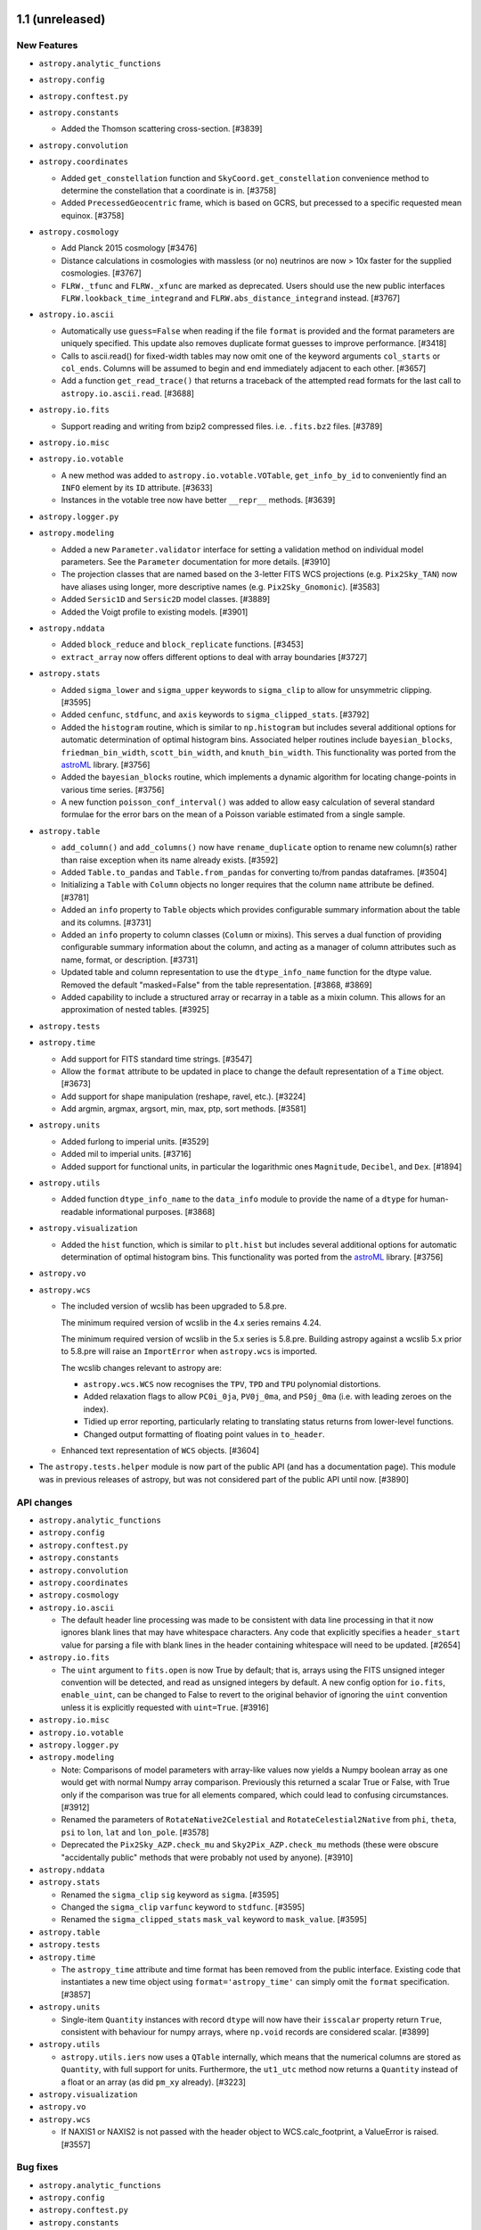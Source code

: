 1.1 (unreleased)
----------------

New Features
^^^^^^^^^^^^

- ``astropy.analytic_functions``

- ``astropy.config``

- ``astropy.conftest.py``

- ``astropy.constants``

  - Added the Thomson scattering cross-section. [#3839]

- ``astropy.convolution``

- ``astropy.coordinates``

  - Added ``get_constellation`` function and ``SkyCoord.get_constellation``
    convenience method to determine the constellation that a coordinate
    is in. [#3758]

  - Added ``PrecessedGeocentric`` frame, which is based on GCRS, but precessed
    to a specific requested mean equinox. [#3758]

- ``astropy.cosmology``

  - Add Planck 2015 cosmology [#3476]

  - Distance calculations in cosmologies with massless (or no) neutrinos
    are now > 10x faster for the supplied cosmologies. [#3767]

  - ``FLRW._tfunc`` and ``FLRW._xfunc`` are marked as deprecated.  Users
    should use the new public interfaces ``FLRW.lookback_time_integrand``
    and ``FLRW.abs_distance_integrand`` instead. [#3767]

- ``astropy.io.ascii``

  - Automatically use ``guess=False`` when reading if the file ``format`` is
    provided and the format parameters are uniquely specified.  This update
    also removes duplicate format guesses to improve performance. [#3418]

  - Calls to ascii.read() for fixed-width tables may now omit one of the keyword
    arguments ``col_starts`` or ``col_ends``. Columns will be assumed to begin and
    end immediately adjacent to each other. [#3657]

  - Add a function ``get_read_trace()`` that returns a traceback of the
    attempted read formats for the last call to ``astropy.io.ascii.read``. [#3688]

- ``astropy.io.fits``

  - Support reading and writing from bzip2 compressed files. i.e. ``.fits.bz2``
    files. [#3789]

- ``astropy.io.misc``

- ``astropy.io.votable``

  - A new method was added to ``astropy.io.votable.VOTable``,
    ``get_info_by_id`` to conveniently find an ``INFO`` element by its
    ``ID`` attribute. [#3633]
  - Instances in the votable tree now have better ``__repr__``
    methods. [#3639]

- ``astropy.logger.py``

- ``astropy.modeling``

  - Added a new ``Parameter.validator`` interface for setting a validation
    method on individual model parameters.  See the ``Parameter``
    documentation for more details. [#3910]

  - The projection classes that are named based on the 3-letter FITS
    WCS projections (e.g. ``Pix2Sky_TAN``) now have aliases using
    longer, more descriptive names (e.g. ``Pix2Sky_Gnomonic``).
    [#3583]

  - Added ``Sersic1D`` and ``Sersic2D`` model classes. [#3889]

  - Added the Voigt profile to existing models. [#3901]

- ``astropy.nddata``

  - Added ``block_reduce`` and ``block_replicate`` functions. [#3453]

  - ``extract_array`` now offers different options to deal with array
    boundaries [#3727]

- ``astropy.stats``

  - Added ``sigma_lower`` and ``sigma_upper`` keywords to
    ``sigma_clip`` to allow for unsymmetric clipping. [#3595]

  - Added ``cenfunc``, ``stdfunc``, and ``axis`` keywords to
    ``sigma_clipped_stats``. [#3792]
  - Added the ``histogram`` routine, which is similar to ``np.histogram`` but
    includes several additional options for automatic determination of optimal
    histogram bins. Associated helper routines include ``bayesian_blocks``,
    ``friedman_bin_width``, ``scott_bin_width``, and ``knuth_bin_width``.
    This functionality was ported from the astroML_ library. [#3756]

  - Added the ``bayesian_blocks`` routine, which implements a dynamic algorithm
    for locating change-points in various time series. [#3756]
  - A new function ``poisson_conf_interval()`` was added to allow easy calculation 
    of several standard formulae for the error bars on the mean of a Poisson variable 
    estimated from a single sample.

- ``astropy.table``

  - ``add_column()`` and ``add_columns()`` now have ``rename_duplicate``
    option to rename new column(s) rather than raise exception when its name
    already exists. [#3592]

  - Added ``Table.to_pandas`` and ``Table.from_pandas`` for converting to/from
    pandas dataframes. [#3504]

  - Initializing a ``Table`` with ``Column`` objects no longer requires
    that the column ``name`` attribute be defined. [#3781]

  - Added an ``info`` property to ``Table`` objects which provides configurable
    summary information about the table and its columns. [#3731]

  - Added an ``info`` property to column classes (``Column`` or mixins).  This
    serves a dual function of providing configurable summary information about
    the column, and acting as a manager of column attributes such as
    name, format, or description. [#3731]

  - Updated table and column representation to use the ``dtype_info_name``
    function for the dtype value.  Removed the default "masked=False"
    from the table representation. [#3868, #3869]

  - Added capability to include a structured array or recarray in a table
    as a mixin column.  This allows for an approximation of nested tables.
    [#3925]

- ``astropy.tests``

- ``astropy.time``

  - Add support for FITS standard time strings. [#3547]

  - Allow the ``format`` attribute to be updated in place to change the
    default representation of a ``Time`` object. [#3673]

  - Add support for shape manipulation (reshape, ravel, etc.). [#3224]

  - Add argmin, argmax, argsort, min, max, ptp, sort methods. [#3581]

- ``astropy.units``

  - Added furlong to imperial units. [#3529]
  - Added mil to imperial units. [#3716]

  - Added support for functional units, in particular the logarithmic ones
    ``Magnitude``, ``Decibel``, and ``Dex``. [#1894]

- ``astropy.utils``

  - Added function ``dtype_info_name`` to the ``data_info`` module to provide
    the name of a ``dtype`` for human-readable informational purposes. [#3868]

- ``astropy.visualization``

  - Added the ``hist`` function, which is similar to ``plt.hist`` but
    includes several additional options for automatic determination of optimal
    histogram bins. This functionality was ported from the astroML_ library.
    [#3756]

- ``astropy.vo``

- ``astropy.wcs``

  - The included version of wcslib has been upgraded to 5.8.pre.

    The minimum required version of wcslib in the 4.x series remains 4.24.

    The minimum required version of wcslib in the 5.x series is
    5.8.pre.  Building astropy against a wcslib 5.x prior to 5.8.pre
    will raise an ``ImportError`` when ``astropy.wcs`` is imported.

    The wcslib changes relevant to astropy are:

    - ``astropy.wcs.WCS`` now recognises the ``TPV``, ``TPD`` and
      ``TPU`` polynomial distortions.

    - Added relaxation flags to allow ``PC0i_0ja``, ``PV0j_0ma``, and
      ``PS0j_0ma`` (i.e. with leading zeroes on the index).

    - Tidied up error reporting, particularly relating to translating
      status returns from lower-level functions.

    - Changed output formatting of floating point values in
      ``to_header``.

  - Enhanced text representation of ``WCS`` objects. [#3604]

- The ``astropy.tests.helper`` module is now part of the public API (and has a
  documentation page).  This module was in previous releases of astropy,
  but was not considered part of the public API until now. [#3890]

.. _astroML: http://astroML.org

API changes
^^^^^^^^^^^

- ``astropy.analytic_functions``

- ``astropy.config``

- ``astropy.conftest.py``

- ``astropy.constants``

- ``astropy.convolution``

- ``astropy.coordinates``

- ``astropy.cosmology``

- ``astropy.io.ascii``

  - The default header line processing was made to be consistent with data line
    processing in that it now ignores blank lines that may have whitespace
    characters.  Any code that explicitly specifies a ``header_start`` value
    for parsing a file with blank lines in the header containing whitespace will
    need to be updated. [#2654]

- ``astropy.io.fits``

  - The ``uint`` argument to ``fits.open`` is now True by default; that is,
    arrays using the FITS unsigned integer convention will be detected, and
    read as unsigned integers by default.  A new config option for
    ``io.fits``, ``enable_uint``, can be changed to False to revert to the
    original behavior of ignoring the ``uint`` convention unless it is
    explicitly requested with ``uint=True``. [#3916]

- ``astropy.io.misc``

- ``astropy.io.votable``

- ``astropy.logger.py``

- ``astropy.modeling``

  - Note: Comparisons of model parameters with array-like values now
    yields a Numpy boolean array as one would get with normal Numpy
    array comparison.  Previously this returned a scalar True or False,
    with True only if the comparison was true for all elements compared,
    which could lead to confusing circumstances. [#3912]

  - Renamed the parameters of ``RotateNative2Celestial`` and
    ``RotateCelestial2Native`` from ``phi``, ``theta``, ``psi`` to
    ``lon``, ``lat`` and ``lon_pole``. [#3578]

  - Deprecated the ``Pix2Sky_AZP.check_mu`` and ``Sky2Pix_AZP.check_mu``
    methods (these were obscure "accidentally public" methods that were
    probably not used by anyone). [#3910]

- ``astropy.nddata``

- ``astropy.stats``

  - Renamed the ``sigma_clip`` ``sig`` keyword as ``sigma``. [#3595]

  - Changed the ``sigma_clip`` ``varfunc`` keyword to ``stdfunc``. [#3595]

  - Renamed the ``sigma_clipped_stats`` ``mask_val`` keyword to
    ``mask_value``. [#3595]

- ``astropy.table``

- ``astropy.tests``

- ``astropy.time``

  - The ``astropy_time`` attribute and time format has been removed from the
    public interface.  Existing code that instantiates a new time object using
    ``format='astropy_time'`` can simply omit the ``format``
    specification. [#3857]

- ``astropy.units``

  - Single-item ``Quantity`` instances with record ``dtype`` will now have
    their ``isscalar`` property return ``True``, consistent with behaviour for
    numpy arrays, where ``np.void`` records are considered scalar. [#3899]

- ``astropy.utils``

  - ``astropy.utils.iers`` now uses a ``QTable`` internally, which means that
    the numerical columns are stored as ``Quantity``, with full support for
    units.  Furthermore, the ``ut1_utc`` method now returns a ``Quantity``
    instead of a float or an array (as did ``pm_xy`` already). [#3223]

- ``astropy.visualization``

- ``astropy.vo``

- ``astropy.wcs``

  - If NAXIS1 or NAXIS2 is not passed with the header object to
    WCS.calc_footprint, a ValueError is raised. [#3557]

Bug fixes
^^^^^^^^^

- ``astropy.analytic_functions``

- ``astropy.config``

- ``astropy.conftest.py``

- ``astropy.constants``

- ``astropy.convolution``

- ``astropy.coordinates``

- ``astropy.cosmology``

- ``astropy.io.ascii``

  - Fix a segfault in the fast C parser when one of the column headers
    is empty [#3545].

- ``astropy.io.fits``

  - Included a new command-line script called ``fitsinfo`` to display
    a summary of the HDUs in one or more FITS files. [#3677]

- ``astropy.io.misc``

- ``astropy.io.votable``

- ``astropy.logger.py``

- ``astropy.modeling``

- ``astropy.nddata``

- ``astropy.stats``

- ``astropy.table``

- ``astropy.tests``

- ``astropy.time``

- ``astropy.units``

  - Added frequency-equivalency check when declaring doppler equivalencies
    [#3728]

  - Define ``floor_divide`` (``//``) for ``Quantity`` to be consistent
    ``divmod``, such that it only works where the quotient is dimensionless.
    This guarantees that ``(q1 // q2) * q2 + (q1 % q2) == q1``. [#3817]

- ``astropy.utils``

- ``astropy.visualization``

- ``astropy.vo``

- ``astropy.wcs``

Other Changes and Additions
^^^^^^^^^^^^^^^^^^^^^^^^^^^

- The repr for ``Table`` no longer displays ``masked=False`` since tables
  are not masked by default anyway. [#3869]


1.0.4 (unreleased)
------------------

New Features
^^^^^^^^^^^^

- ``astropy.config``

- ``astropy.constants``

- ``astropy.convolution``

- ``astropy.coordinates``

- ``astropy.cosmology``

- ``astropy.io.ascii``

- ``astropy.io.fits``

- ``astropy.io.misc``

- ``astropy.io.registry``

- ``astropy.io.votable``

- ``astropy.modeling``

- ``astropy.nddata``

- ``astropy.stats``

- ``astropy.sphinx``

- ``astropy.table``

- ``astropy.time``

- ``astropy.units``

- ``astropy.utils``

- ``astropy.vo``

- ``astropy.wcs``

API Changes
^^^^^^^^^^^

- ``astropy.config``

- ``astropy.constants``

- ``astropy.convolution``

- ``astropy.coordinates``

- ``astropy.cosmology``

- ``astropy.io.ascii``

- ``astropy.io.fits``

- ``astropy.io.misc``

- ``astropy.io.registry``

- ``astropy.io.votable``

- ``astropy.modeling``

- ``astropy.nddata``

- ``astropy.stats``

- ``astropy.table``

- ``astropy.time``

- ``astropy.units``

- ``astropy.utils``

- ``astropy.vo``

- ``astropy.wcs``

Bug Fixes
^^^^^^^^^

- ``astropy.config``

- ``astropy.constants``

- ``astropy.convolution``

- ``astropy.coordinates``

  - Fix bug where coordinate representation setting gets reset to default
    value when coordinate array is indexed or sliced. [#3824]

  - Fixed confusing warning message shown when using dates outside current
    IERS data. [#3844]

- ``astropy.cosmology``

  - Fixed wCDM to not ignore the Ob0 parameter on initialization. [#3934]

- ``astropy.io.ascii``

- ``astropy.io.fits``

  - Fixed crash when updating data in a random groups HDU opened in update
    mode. [#3730]

  - Fixed incorrect checksum / datasum being written when re-writing a scaled
    HDU (i.e. non-trivial BSCALE and/or BZERO) with
    ``do_not_scale_image_data=False``. [#3883]

  - Fixed stray deprecation warning in ``BinTableHDU.copy()``. [#3789]

- ``astropy.io.misc``

- ``astropy.io.registry``

- ``astropy.io.votable``

- ``astropy.modeling``

  - Improved support for pickling of compound models, including both compound
    model instances, and new compound model classes. [#3867]

- ``astropy.nddata``

- ``astropy.stats``

- ``astropy.table``

- ``astropy.time``

- ``astropy.units``

  - Fix a crash when calling ``astropy.units.cds.enable()``.  This
    will now "set" rather than "add" units to the active set to avoid
    the namespace clash with the default units. [#3873]

- ``astropy.utils``

- ``astropy.vo``

- ``astropy.wcs``

- Misc

  - ``fitscheck`` no longer causes scaled image data to be rescaled when
    adding checksums to existing files. [#3884]

Other Changes and Additions
^^^^^^^^^^^^^^^^^^^^^^^^^^^

- Nothing changed yet.


1.0.3 (2015-06-05)
------------------

New Features
^^^^^^^^^^^^

- ``astropy.table``

  - Greatly improved the speed of printing a large table to the screen when
    only a few rows are being displayed. [#3796]

- ``astropy.time``

  - Add support for the 2015-Jun-30 leap second. [#3794]

API Changes
^^^^^^^^^^^

- ``astropy.io.ascii``

  - Note that HTML formatted tables will not always be found with guess mode
    unless it passes certain heuristics that strongly suggest the presence of
    HTML in the input.  Code that expects to read tables from HTML should
    specify ``format='html'`` explicitly. See bug fixes below for more
    details. [#3693]

Bug Fixes
^^^^^^^^^

- ``astropy.convolution``

  - Fix issue with repeated normalizations of ``Kernels``. [#3747]

- ``astropy.coordinates``

  - Fixed ``get_sun`` to yield frames with the ``obstime`` set to what's passed into the function (previously it incorrectly always had J2000). [#3750]

  - Fixed ``get_sun`` to account for aberration of light. [#3750]

  - Fixed error in the GCRS->ICRS transformation that gave incorrect distances. [#3750]

- ``astropy.io.ascii``

  - Remove HTML from the list of automatically-guessed formats when reading if
    the file does not appear to be HTML.  This was necessary to avoid a
    commonly-encountered segmentation fault occurring in the libxml parser on
    MacOSX. [#3693]

- ``astropy.io.fits``

  - Fixes to support the upcoming Numpy 1.10. [#3419]

- ``astropy.modeling``

  - Polynomials are now scaled when used in a compound model. [#3702]

  - Fixed the ``Ellipse2D`` model to be consistent with ``Disk2D`` in
    how pixels are included. [#3736]

  - Fixed crash when evaluating a model that accepts no inputs. [#3772]

- ``astropy.testing``

  - The Astropy py.test plugins that disable unintentional internet access
    in tests were also blocking use of local UNIX sockets in tests, which
    prevented testing some multiprocessing code--fixed. [#3713]

- ``astropy.units``

  - Supported full SI prefixes for the barn unit ("picobarn", "femtobarn",
    etc.)  [#3753]

  - Fix loss of precision when multiplying non-whole-numbered powers
    of units together.  For example, before this change, ``(u.m **
    1.5) ** Fraction(4, 5)`` resulted in an inaccurate floating-point
    power of ``1.2000000000000002``.  After this change, the exact
    rational number of ``Fraction(6, 5)`` is maintained. [#3790]

  - Fixed printing of object ndarrays containing multiple Quantity
    objects with differing / incompatible units. Note: Unit conversion errors
    now cause a ``UnitConversionError`` exception to be raised.  However, this
    is a subclass of the ``UnitsError`` exception used previously, so existing
    code that catches ``UnitsError`` should still work. [#3778]

Other Changes and Additions
^^^^^^^^^^^^^^^^^^^^^^^^^^^

- Added a new ``astropy.__bibtex__`` attribute which gives a citation
  for Astropy in bibtex format. [#3697]

- The bundled version of ERFA was updated to v1.2.0 to address leapsecond
  updates. [#3802]


0.4.6 (2015-05-29)
------------------

Bug Fixes
^^^^^^^^^

- ``astropy.time``

    - Fixed ERFA code to handle the 2015-Jun-30 leap second. [#3795]


1.0.2 (2015-04-16)
------------------

New Features
^^^^^^^^^^^^

- ``astropy.modeling``

  - Added support for polynomials with degree 0 or degree greater than 15.
    [#3574, 3589]

Bug Fixes
^^^^^^^^^

- ``astropy.config``

  - The pre-astropy-0.4 configuration API has been fixed. It was
    inadvertently broken in 1.0.1. [#3627]

- ``astropy.io.fits``

  - Fixed a severe memory leak that occurred when reading tile compressed
    images. [#3680]

  - Fixed bug where column data could be unintentionally byte-swapped when
    copying data from an existing FITS file to a new FITS table with a
    TDIMn keyword for that column. [#3561]

  - The ``ColDefs.change_attrib``, ``ColDefs.change_name``, and
    ``ColDefs.change_unit`` methods now work as advertised.  It is also
    possible (and preferable) to update attributes directly on ``Column``
    objects (for example setting ``column.name``), and the change will be
    accurately reflected in any associated table data and its FITS header.
    [#3283, #1539, #2618]

  - Fixes an issue with the ``FITS_rec`` interface to FITS table data, where a
    ``FITS_rec`` created by copying an existing FITS table but adding new rows
    could not be sliced or masked correctly.  [#3641]
  - Fixed handling of BINTABLE with TDIMn of size 1. [#3580]

- ``astropy.io.votable``

  - Loading a ``TABLE`` element without any ``DATA`` now correctly
    creates a 0-row array. [#3636]

- ``astropy.modeling``

  - Added workaround to support inverses on compound models when one of the
    sub-models is itself a compound model with a manually-assigned custom
    inverse. [#3542]

  - Fixed instantiation of polynomial models with constraints for parameters
    (constraints could still be assigned after instantiation, but not during).
    [#3606]

  - Fixed fitting of 2D polynomial models with the ``LeVMarLSQFitter``. [#3606]

- ``astropy.table``

  - Ensure ``QTable`` can be pickled [#3590]

  - Some corner cases when instantiating an ``astropy.table.Table``
    with a Numpy array are handled [#3637]. Notably:

    - a zero-length array is the same as passing ``None``
    - a scalar raises a ``ValueError``
    - a one-dimensional array is treated as a single row of a table.

  - Ensure a ``Column`` without units is treated as an ``array``, not as an
    dimensionless ``Quantity``. [#3648]

- ``astropy.units``

  - Ensure equivalencies that do more than just scale a ``Quantity`` are
    properly handled also in ``ufunc`` evaluations. [#2496, #3586]

  - The LaTeX representation of the Angstrom unit has changed from
    ``\overset{\circ}{A}`` to ``\mathring{A}``, which should have
    better support across regular LaTeX, MathJax and matplotlib (as of
    version 1.5) [#3617]

- ``astropy.vo``

  - Using HTTPS/SSL for communication between SAMP hubs now works
    correctly on all supported versions of Python [#3613]

- ``astropy.wcs``

  - When no ``relax`` argument is passed to ``WCS.to_header()`` and
    the result omits non-standard WCS keywords, a warning is
    emitted. [#3652]

Other Changes and Additions
^^^^^^^^^^^^^^^^^^^^^^^^^^^

- ``astropy.units``

  - Clarified imperial mass measurements and added pound force (lbf),
    kilopound (kip), and pound per square inch (psi). [#3409]

- ``astropy.vo``

  - The number of retries for connections in ``astropy.vo.samp`` can now be
    configured by a ``n_retries`` configuration option. [#3612]

- Testing

  - Running ``astropy.test()`` from within the IPython prompt has been
    provisionally re-enabled. [#3184]


1.0.1 (2015-03-06)
------------------

Bug Fixes
^^^^^^^^^

- ``astropy.constants``

  - Ensure constants can be turned into ``Quantity`` safely. [#3537, #3538]

- ``astropy.io.ascii``

  - Fix a segfault in the fast C parser when one of the column headers
    is empty [#3545].

  - Fixed support for reading inf and nan values with the fast reader in
    Windows.  Also fixed in the case of using ``use_fast_converter=True``
    with the fast reader. [#3525]

  - Fixed use of mmap in the fast reader on Windows. [#3525]

  - Fixed issue where commented header would treat comments defining the table
    (i.e. column headers) as purely information comments, leading to problems
    when trying to round-trip the table. [#3562]

- ``astropy.modeling``

  - Fixed propagation of parameter constraints ('fixed', 'bounds', 'tied')
    between compound models and their components.  There is may still be some
    difficulty defining 'tied' constraints properly for use with compound
    models, however. [#3481]

- ``astropy.nddata``

  - Restore several properties to the compatibility class ``NDDataArray`` that
    were inadvertently omitted [#3466].

- ``astropy.time``

  - Time objects now always evaluate to ``True``, except when empty. [#3530]

Miscellaneous
^^^^^^^^^^^^^

- ``astropy._erfa``

  - The ERFA wrappers are now written directly in the Python/C API
    rather than using Cython, for greater performance. [#3521]
- Miscellaneous

  - Improve import time of astropy [#3488].

Other Changes and Additions
^^^^^^^^^^^^^^^^^^^^^^^^^^^

- Updated bundled astropy-helpers version to v1.0.1 to address installation
  issues with some packages that depend on Astropy. [#3541]


1.0 (2015-02-18)
----------------

General
^^^^^^^

Astropy now requires a Numpy 1.6.0 or later.

New Features
^^^^^^^^^^^^

- ``astropy.analytic_functions``

  - The ``astropy.analytic_functions`` was added to contain analytic functions
    useful for astronomy [#3077].

- ``astropy.coordinates``

  - ``astropy.coordinates`` now has a full stack of frames allowing
    transformations from ICRS or other celestial systems down to Alt/Az
    coordinates. [#3217]

  - ``astropy.coordinates`` now has a ``get_sun`` function that gives
    the coordinates  of the Sun at a specified time. [#3217]

  - ``SkyCoord`` now has ``to_pixel`` and ``from_pixel`` methods that convert
    between celestial coordinates as ``SkyCoord`` objects and pixel coordinates
    given an ``astropy.wcs.WCS`` object. [#3002]

  - ``SkyCoord`` now has ``search_around_sky`` and ``search_around_3d``
    convenience methods that allow searching for all coordinates within
    a certain distance of another ``SkyCoord``. [#2953]

  - ``SkyCoord`` can now accept a frame instance for the ``frame=`` keyword
    argument. [#3063]

  - ``SkyCoord`` now has a ``guess_from_table`` method that can be used to
    quickly create ``SkyCoord`` objects from an ``astropy.table.Table``
    object. [#2951]

  - ``astropy.coordinates`` now has a ``Galactocentric`` frame, a coordinate
    frame centered on a (user specified) center of the Milky Way. [#2761, #3286]

  - ``SkyCoord`` now accepts more formats of the coordinate string when the
    representation has ``ra`` and ``dec`` attributes. [#2920]

  - ``SkyCoord`` can now accept lists of ``SkyCoord`` objects, frame objects,
    or representation objects and will combine them into a single object.
    [#3285]

  - Frames and ``SkyCoord`` instances now have a method ``is_equivalent_frame``
    that can be used to check that two frames are equivalent (ignoring the
    data).  [#3330]

  - The ``__repr__`` of coordinate objects now shows scalar coordinates in the
    same format as vector coordinates. [#3350, 3448]

- ``astropy.cosmology``

  - Added ``lookback_distance``, which is ``c * lookback_time``. [#3145]

  - Add baryonic matter density and dark matter only density parameters
    to cosmology objects [#2757].

  - Add a ``clone`` method to cosmology objects to allow copies
    of cosmological objects to be created with the specified variables
    modified [#2592].

  - Increase default numerical precision of ``z_at_value`` following
    the accurate by default, fast by explicit request model [#3074].

  - Cosmology functions that take a single (redshift) input now
    broadcast like numpy ufuncs.  So, passing an arbitrarily shaped
    array of inputs will produce an output of the same shape. [#3178, #3194]

- ``astropy.io.ascii``

  - Simplify the way new Reader classes are defined, allowing custom behavior
    entirely by overriding inherited class attributes instead of setting
    instance attributes in the Reader ``__init__`` method. [#2812]

  - There is now a faster C/Cython engine available for reading and writing
    simple ASCII formats like CSV. Both are enabled by default, and fast
    reading will fall back on an ordinary reader in case of a parsing
    failure. Their behavior can be altered with the parameter ``fast_reader``
    in ``read`` and ``fast_writer`` in ``write``. [#2716]

  - Make Latex/AASTex tables use unit attribute of Column for output. [#3064]

  - Store comment lines encountered during reading in metadata of the
    output table via ``meta['comment_lines']``. [#3222]

  - Write comment lines in Table metadata during output for all basic formats,
    IPAC, and fast writers. This functionality can be disabled with
    ``comment=False``. [#3255]

  - Add reader / writer for the Enhanced CSV format which stores table and
    column meta data, in particular data type and unit. [#2319]

- ``astropy.io.fits``

  - The ``fitsdiff`` script ignores some things by default when comparing fits
    files (e.g. empty header lines). This adds a ``--exact`` option where
    nothing is ignored. [#2782, #3110]

  - The ``fitsheader`` script now takes a ``--keyword`` option to extract a
    specific keyword from the header of a FITS file, and a ``--table`` option
    to export headers into any of the data formats supported by
    ``astropy.table``. [#2555, #2588]

  - ``Section`` now supports all advanced indexing features ``ndarray`` does
    (slices with any steps, integer arrays, boolean arrays, None, Ellipsis).
    It also properly returns scalars when this is appropriate. [#3148]

- ``astropy.io.votable``

  - ``astropy.io.votable.parse`` now takes a ``datatype_mapping``
    keyword argument to map invalid datatype names to valid ones in
    order to support non-compliant files. [#2675]

- ``astropy.modeling``

  - Added the capability of creating new "compound" models by combining
    existing models using arithmetic operators.  See the "What's New in 1.0"
    page in the Astropy documentation for more details. [#3231]

  - A new ``custom_model`` decorator/factory function has been added for
    converting normal functions to ``Model`` classes that can work within
    the Astropy modeling framework.  This replaces the old ``custom_model_1d``
    function which is now deprecated.  The new function works the same as
    the old one but is less limited in the types of models it can be used to
    created.  [#1763]

  - The ``Model`` and ``Fitter`` classes have ``.registry`` attributes which
    provide sets of all loaded ``Model`` and ``Fitter`` classes (this is
    useful for building UIs for models and fitting). [#2725]

  - A dict-like ``meta`` member was added to ``Model``. it is to be used to
    store any optional information which is relevant to a project and is not
    in the standard ``Model`` class. [#2189]

  - Added ``Ellipse2D`` model. [#3124]

- ``astropy.nddata``

  - New array-related utility functions in ``astropy.nddata.utils`` for adding
    and removing arrays from other arrays with different sizes/shapes. [#3201]

  - New metaclass ``NDDataBase`` for enforcing the nddata interface in
    subclasses without restricting implementation of the data storage. [#2905]

  - New mixin classes ``NDSlicingMixin`` for slicing, ``NDArithmeticMixin``
    for arithmetic operations, and ``NDIOMixin`` for input/ouput in NDData. [#2905]

  - Added a decorator ``support_nddata`` that can be used to write functions
    that can either take separate arguments or NDData objects. [#2855]

- ``astropy.stats``

  - Added ``mad_std()`` function. [#3208]

  - Added ``gaussian_fwhm_to_sigma`` and ``gaussian_sigma_to_fwhm``
    constants. [#3208]

  - New function ``sigma_clipped_stats`` which can be used to quickly get
    common statistics for an array, using sigma clipping at the same time.
    [#3201]

- ``astropy.table``

  - Changed the internal implementation of the ``Table`` class changed so that
    it no longer uses numpy structured arrays as the core table data container.
    [#2790, #3179]

  - Tables can now be written to an html file that includes interactive
    browsing capabilities. To write out to this format, use
    ``Table.write('filename.html', format='jsviewer')``. [#2875]

  - A ``quantity`` property and ``to`` method were added to ``Table``
    columns that allow the column values to be easily converted to
    ``astropy.units.Quantity`` objects. [#2950]

  - Add ``unique`` convenience method to table. [#3185]

- ``astropy.tests``

  - Added a new Quantity-aware ``assert_quantity_allclose``. [#3273]
  - Added column alignment formatting for better pprint viewing
    experience. [#3037]

- ``astropy.time``

  - ``Time`` can now handle arbitrary array dimensions, with operations
    following standard numpy broadcasting rules. [#3138]

- ``astropy.units``

  - Support for VOUnit has been updated to be compliant with version
    1.0 of the standard. [#2901]

  - Added an ``insert`` method to insert values into a ``Quantity`` object.
    This is similar to the ``numpy.insert`` function. [#3049]

  - When viewed in IPython, ``Quantity`` objects with array values now render
    using LaTeX and scientific notation. [#2271]

  - Added ``units.quantity_input`` decorator to validate quantity inputs to a
    function for unit compatibility. [#3072]

  - Added ``units.astronomical_unit`` as a long form for ``units.au``. [#3303]

- ``astropy.utils``

  - Added a new decorator ``astropy.utils.wraps`` which acts as a replacement
    for the standard library's ``functools.wraps``, the only difference being
    that the decorated function also preserves the wrapped function's call
    signature. [#2849]

  - ``astropy.utils.compat.numpy`` has been revised such that it can include
    patched versions of routines from newer ``numpy`` versions.  The first
    addition is a version of ``broadcast_arrays`` that can be used with
    ``Quantity`` and other ``ndarray`` subclasses (using the ``subok=True``
    flag). [#2327]

  - Added ``astropy.utils.resolve_name`` which returns a member of a module
    or class given the fully qualified dotted name of that object as a
    string. [#3389]

  - Added ``astropy.utils.minversion`` which can be used to check minimum
    version requirements of Python modules (to test for specific features and/
    or bugs and the like). [#3389]

- ``astropy.visualization``

  - Created ``astropy.visualization`` module and added functionality relating
    to image normalization (i.e. stretching and scaling) as well as a new
    script ``fits2bitmap`` that can produce a bitmap image from a FITS file.
    [#3201]

  - Added dictionary ``astropy.visualization.mpl_style.astropy_mpl_style``
    which can be used to set a uniform plotstyle specifically for tutorials
    that is improved compared to matplotlib defaults. [#2719, #2787, #3200]

- ``astropy.wcs``

  - ``wcslib`` has been upgraded to version 4.25.  This brings a
    single new feature:

    - ``equinox`` and ``radesys`` will now be given default values
      conforming with the WCS specification if ``EQUINOXa`` and
      ``RADESYSa``, respectively, are not present in the header.

  - The minimum required version of ``wcslib`` is now 4.24. [#2503]

  - Added a new function ``wcs_to_celestial_frame`` that can be used to find
    the astropy.coordinates celestial frame corresponding to a particular WCS.
    [#2730]

  - ``astropy.wcs.WCS.compare`` now supports a ``tolerance`` keyword argument
    to allow for approximate comparison of floating-point values. [#2503]

  - added ``pixel_scale_matrix``, ``celestial``, ``is_celestial``, and
    ``has_celestial`` convenience attributes. Added
    ``proj_plane_pixel_scales``, ``proj_plane_pixel_area``, and
    ``non_celestial_pixel_scales`` utility functions for retrieving WCS pixel
    scale and area information [#2832, #3304]

  - Added two functions ``pixel_to_skycoord`` and
    ``skycoord_to_pixel`` that make it easy to convert between
    SkyCoord objects and pixel coordinates. [#2885]

  - ``all_world2pix`` now uses a much more sophisticated and complete
    algorithm to iteratively compute the inverse WCS transform. [#2816]

  - Add ability to use ``WCS`` object to define projections in Matplotlib,
    using the ``WCSAxes`` package. [#3183]

  - Added ``is_proj_plane_distorted`` for testing if pixels are
    distorted. [#3329]

- Misc

  - ``astropy._erfa`` was added as a new subpackage wrapping the functionality
    of the ERFA library in python.  This is primarily of use for other astropy
    subpackages, but the API may be made more public in the future. [#2992]


API Changes
^^^^^^^^^^^

- ``astropy.coordinates``

  - Subclasses of ``BaseCoordinateFrame`` which define a custom ``repr`` should
    be aware of the format expected in ``SkyCoord.__repr__()``, which changed in
    this release. [#2704, #2882]

  - The ``CartesianPoints`` class (deprecated in v0.4) has now been removed.
    [#2990]

  - The previous ``astropy.coordinates.builtin_frames`` module is now a
    subpackage.  Everything that was in the
    ``astropy.coordinates.builtin_frames`` module is still accessible from the
    new package, but the classes are now in separate modules.  This should have
    no direct impact at the user level. [#3120]

  - Support for passing a frame as a positional argument in the ``SkyCoord``
    class has now been deprecated, except in the case where a frame with data
    is passed as the sole positional argument. [#3152]

  - Improved ``__repr__`` of coordinate objects representing a single
    coordinate point for the sake of easier copy/pasting. [#3350]

- ``astropy.cosmology``

  - The functional interface to the cosmological routines as well as
    ``set_current`` and ``get_current`` (deprecated in v0.4) have now been
    removed. [#2990]

- ``astropy.io.ascii``

  - Added a new argument to ``htmldict`` in the HTML reader named
    ``parser``, which allows the user to specify which parser
    BeautifulSoup should use as a backend. [#2815]

  - Add ``FixedWidthTwoLine`` reader to guessing. This will allows to read
    tables that a copied from screen output like ``print my_table`` to be read
    automatically. Discussed in #3025 and #3099 [#3109]

- ``astropy.io.fits``

  - A new optional argument ``cache`` has been added to
    ``astropy.io.fits.open()``.  When opening a FITS file from a URL,
    ``cache`` is a boolean value specifying whether or not to save the
    file locally in Astropy's download cache (``True`` by default). [#3041]

- ``astropy.modeling``

  - Model classes should now specify ``inputs`` and ``outputs`` class
    attributes instead of the old ``n_inputs`` and ``n_outputs``.  These
    should be tuples providing human-readable *labels* for all inputs and
    outputs of the model.  The length of the tuple indicates the numbers
    of inputs and outputs.  See "What's New in Astropy 1.0" for more
    details. [#2835]

  - It is no longer necessary to include ``__init__`` or ``__call__``
    definitions in ``Model`` subclasses if all they do is wrap the
    super-method in order to provide a nice call signature to the docs.
    The ``inputs`` class attribute is now used to generate a nice call
    signature, so these methods should only be overridden by ``Model``
    subclasses in order to provide new functionality. [#2835]

  - Most models included in Astropy now have sensible default values for most
    or all of their parameters.  Call ``help(ModelClass)`` on any model to
    check what those defaults are.  Most of them time they should be
    overridden, but some of them are useful (for example spatial offsets are
    always set at the origin by default). Another rule of thumb is that, where
    possible, default parameters are set so that the model is a no-op, or
    close to it, by default. [#2932]

  - The ``Model.inverse`` method has been changed to a *property*, so that
    now accessing ``model.inverse`` on a model returns a new model that
    implements that model's inverse, and *calling* ``model.inverse(...)``` on
    some independent variable computes the value of the inverse (similar to what
    the old ``Model.invert()`` method was meant to do).  [#3024]

  - The ``Model.invert()`` method has been removed entirely (it was never
    implemented and there should not be any existing code that relies on it).
    [#3024]

  - ``custom_model_1d`` is deprecated in favor of the new ``custom_model``
    (see "New Features" above).  [#1763]

  - The ``Model.param_dim`` property (deprecated in v0.4) has now been removed.
    [#2990]

  - The ``Beta1D`` and ``Beta2D`` models have been renamed to ``Moffat1D`` and
    ``Moffat2D``. [#3029]

- ``astropy.nddata``

  - ``flags``, ``shape``, ``size``, ``dtype`` and ``ndim`` properties removed
    from ``astropy.nddata.NDData``. [#2905]

  - Arithmetic operations, uncertainty propagation, slicing and automatic
    conversion to a numpy array removed from ``astropy.nddata.NDData``. The
    class ``astropy.nddata.NDDataArray`` is functionally equivalent to the
    old ``NDData``.  [#2905]

- ``astropy.table``

  - The ``Column.units`` property (deprecated in v0.3) has now been removed.
    [#2990]

  - The ``Row.data`` and ``Table._data`` attributes have been deprecated
    related to the change in Table implementation.  They are replaced by
    ``Row.as_void()`` and ``Table.as_array()`` methods, respectively. [#2790]

  - The ``Table.create_mask`` method has been removed.  This undocumented
    method was a development orphan and would cause corruption of the
    table if called. [#2790]

  - The return type for integer item access to a Column (e.g. col[12] or
    t['a'][12]) is now always a numpy scalar, numpy ``ndarray``, or numpy
    ``MaskedArray``.  Previously if the column was multidimensional then a
    Column object would be returned. [#3095]

  - The representation of Table and Column objects has been changed to
    be formatted similar to the print output. [#3239]

- ``astropy.time``

  - The ``Time.val`` and ``Time.vals`` properties (deprecated in v0.3) and the
    ``Time.lon``, and ``Time.lat`` properties (deprecated in v0.4) have now
    been removed. [#2990]

  - Add ``decimalyear`` format that represents time as a decimal year. [#3265]

- ``astropy.units``

  - Support for VOUnit has been updated to be compliant with version
    1.0 of the standard. This means that some VOUnit strings that were
    rejected before are now acceptable. [#2901] Notably:

      - SI prefixes are supported on most units
      - Binary prefixes are supported on "bits" and "bytes"
      - Custom units can be defined "inline" by placing them between single
        quotes.

  - ``Unit.get_converter`` has been deprecated.  It is not strictly
    necessary for end users, and it was confusing due to lack of
    support for ``Quantity`` objects. [#3456]

- ``astropy.utils``

  - Some members of ``astropy.utils.misc`` were moved into new submodules.
    Specifically:

    - ``deprecated``, ``deprecated_attribute``, and ``lazyproperty`` ->
      ``astropy.utils.decorators``

    - ``find_current_module``, ``find_mod_objs`` ->
      ``astropy.utils.introspection``

    All of these functions can be imported directly from ``astropy.utils``
    which should be preferred over referencing individual submodules of
    ``astropy.utils``.  [#2857]

  - The ProgressBar.iterate class method (deprecated in v0.3) has now been
    removed. [#2990]

  - Updated ``astropy/utils/console.py`` ProgressBar() module to
    display output to IPython notebook with the addition of an
    ``interactive`` kwarg. [#2658] [#2789]

- ``astropy.wcs``

  - The ``WCS.calcFootprint`` method (deprecated in v0.4) has now been removed.
    [#2990]

  - An invalid unit in a ``CUNITn`` keyword now displays a warning and
    returns a ``UnrecognizedUnit`` instance rather than raising an
    exception [#3190]

Bug Fixes
^^^^^^^^^

- ``astropy.convolution``

  - ``astropy.convolution.discretize_model`` now handles arbitrary callables
    correctly [#2274].

- ``astropy.coordinates``

  - ``Angle.to_string`` now outputs unicode arrays instead of object arrays.
    [#2981]

  - ``SkyCoord.to_string`` no longer gives an error when used with an array
    coordinate with more than one dimension. [#3340]

  - Fixed support for subclasses of ``UnitSphericalRepresentation`` and
    ``SphericalRepresentation`` [#3354, #3366]

  - Fixed latex display of array angles in IPython notebook. [#3480]

- ``astropy.io.ascii``

  - In the ``CommentedHeader`` the ``data_start`` parameter now defaults to
    ``0``, which is the first uncommented line. Discussed in #2692. [#3054]

  - Position lines in ``FixedWidthTwoLine`` reader could consist of many characters.
    Now, only one character in addition to the delimiter is allowed. This bug was
    discovered as part of [#3109]

  - The IPAC table writer now consistently uses the ``fill_values`` keyword to
    specify the output null values.  Previously the behavior was inconsistent
    or incorrect. [#3259]

  - The IPAC table reader now correctly interprets abbreviated column types.
    [#3279]

  - Tables that look almost, but not quite like DAOPhot tables could cause
    guessing to fail. [#3342]

- ``astropy.io.fits``

  - Fixed the problem in ``fits.open`` of some filenames with colon (``:``) in
    the name being recognized as URLs instead of file names. [#3122]

  - Setting ``memmap=True`` in ``fits.open`` and related functions now raises
    a ValueError if opening a file in memory-mapped mode is impossible. [#2298]

  - CONTINUE cards no longer end the value of the final card in the series with
    an ampersand, per the specification of the CONTINUE card convention. [#3282]

  - Fixed a crash that occurred when reading an ASCII table containing
    zero-precision floating point fields. [#3422]

  - When a float field for an ASCII table has zero-precision a decimal point
    (with no digits following it) is still written to the field as long as
    there is space for it, as recommended by the FITS standard.  This makes it
    less ambiguous that these columns should be interpreted as floats. [#3422]

- ``astropy.logger``

  - Fix a bug that occurred when displaying warnings that produced an error
    message ``dictionary changed size during iteration``. [#3353]

- ``astropy.modeling``

  - Fixed a bug in ``SLSQPLSQFitter`` where the ``maxiter`` argument was not
    passed correctly to the optimizer. [#3339]

- ``astropy.table``

  - Fix a problem where ``table.hstack`` fails to stack multiple references to
    the same table, e.g. ``table.hstack([t, t])``. [#2995]

  - Fixed a problem where ``table.vstack`` and ``table.hstack`` failed to stack
    a single table, e.g. ``table.vstack([t])``. [#3313]

  - Fix a problem when doing nested iterators on a single table. [#3358]

  - Fix an error when an empty list, tuple, or ndarray is used for item access
    within a table.  This now returns the table with no rows. [#3442]

- ``astropy.time``

  - When creating a Time object from a datetime object the time zone
    info is now correctly used. [#3160]

  - For Time objects, it is now checked that numerical input is finite. [#3396]

- ``astropy.units``

  - Added a ``latex_inline`` unit format that returns the units in LaTeX math
    notation with negative exponents instead of fractions [#2622].

  - When using a unit that is deprecated in a given unit format,
    non-deprecated alternatives will be suggested. [#2806] For
    example::

      >>> import astropy.units as u
      >>> u.Unit('Angstrom', format='fits')
      WARNING: UnitsWarning: The unit 'Angstrom' has been deprecated
      in the FITS standard. Suggested: nm (with data multiplied by
      0.1).  [astropy.units.format.utils]

- ``astropy.utils``

  - ``treat_deprecations_as_exceptions`` has been fixed to recognize Astropy
    deprecation warnings. [#3015]

- ``astropy.wcs``

  - ``astropy.wcs.WCS.sub`` now accepts unicode strings as input on
    Python 2.x [#3356]

- Misc

  - Some modules and tests that would crash upon import when using a non-final
    release of Numpy (e.g. 1.9.0rc1). [#3471]

Other Changes and Additions
^^^^^^^^^^^^^^^^^^^^^^^^^^^

- The bundled copy of astropy-helpers has been updated to v1.0. [#3515]

- Updated ``astropy.extern.configobj`` to Version 5. Version 5 uses ``six``
  and the same code covers both Python 2 and Python 3. [#3149]

- ``astropy.coordinates``

  - The ``repr`` of ``SkyCoord`` and coordinate frame classes now separate
    frame attributes and coordinate information.  [#2704, #2882]

- ``astropy.io.fits``

  - Overwriting an existing file using the ``clobber=True`` option no longer
    displays a warning message. [#1963]

  - ``fits.open`` no longer catches ``OSError`` exceptions on missing or
    unreadable files-- instead it raises the standard Python exceptions in such
    cases. [#2756, #2785]

- ``astropy.table``

  - Sped up setting of ``Column`` slices by an order of magnitude. [#2994, #3020]

- Updated the bundled ``six`` module to version 1.7.3 and made 1.7.3 the
  minimum acceptable version of ``six``. [#2814]

- The version of ERFA included with Astropy is now v1.1.1 [#2971]

- The code base is now fully Python 2 and 3 compatible and no longer requires
  2to3. [#2033]

- `funcsigs <https://pypi.python.org/pypi/funcsigs>`_ is included in
  utils.compat, but defaults to the inspect module components where available
  (3.3+) [#3151].

- The list of modules displayed in the pytest header can now be customized.
  [#3157]

- `jinja2 <http://jinja.pocoo.org/docs/dev/>`_>=2.7 is now required to build the
  source code from the git repository, in order to allow the ERFA wrappers to
  be generated. [#3166]


0.4.5 (2015-02-16)
------------------

Bug Fixes
^^^^^^^^^

- Fixed unnecessary attempt to run ``git`` when importing astropy.  In
  particular, fixed a crash in Python 3 that could result from this when
  importing Astropy when the the current working directory is an empty git
  repository. [#3475]

Other Changes and Additions
^^^^^^^^^^^^^^^^^^^^^^^^^^^

- Updated bundled copy of astropy-helpers to v0.4.6. [#3508]


0.4.4 (2015-01-21)
------------------

Bug Fixes
^^^^^^^^^

- ``astropy.vo.samp``

  - ``astropy.vo.samp`` is now usable on Python builds that do not
    support the SSLv3 protocol (which depends both on the version of
    Python and the version of OpenSSL or LibreSSL that it is built
    against.) [#3308]

API Changes
^^^^^^^^^^^

- ``astropy.vo.samp``

  - The default SSL protocol used is now determined from the default
    used in the Python ``ssl`` standard library.  This default may be
    different depending on the exact version of Python you are using.
    [#3308]

- ``astropy.wcs``

  - WCS allows slices of the form slice(None, x, y), which previously resulted
    in an unsliced copy being returned (note: this was previously incorrectly
    reported as fixed in v0.4.3) [#2909]


0.4.3 (2015-01-15)
------------------

Bug Fixes
^^^^^^^^^

- ``astropy.coordinates``

  - The ``Distance`` class has been fixed to no longer rely on the deprecated
    cosmology functions. [#2991]

  - Ensure ``float32`` values can be used in coordinate representations. [#2983]

  - Fix frame attribute inheritance in ``SkyCoord.transform_to()`` method so
    that the default attribute value (e.g. equinox) for the destination frame
    gets used if no corresponding value was explicitly specified. [#3106]

  - ``Angle`` accepts hours:mins or deg:mins initializers (without
     seconds). In these cases float minutes are also accepted. [#2843]

  - ``astropy.coordinates.SkyCoord`` objects are now copyable. [#2888]

  - ``astropy.coordinates.SkyCoord`` object attributes are now
    immutable.  It is still technically possible to change the
    internal data for an array-valued coordinate object but this leads
    to inconsistencies [#2889] and should not be done. [#2888]

- ``astropy.cosmology``

  - The ``ztol`` keyword argument to z_at_value now works correctly [#2993].

- ``astropy.io.ascii``

  - Fix a bug in Python 3 when guessing file format using a file object as
    input.  Also improve performance in same situation for Python 2. [#3132]

  - Fix a problem where URL was being downloaded for each guess. [#2001]

- ``astropy.io.fits``

  - The ``in`` operator now works correctly for checking if an extension
    is in an ``HDUList`` (as given via EXTNAME, (EXTNAME, EXTVER) tuples,
    etc.) [#3060]

  - Added workaround for bug in MacOS X <= 10.8 that caused np.fromfile to
    fail. [#3078]

  - Added support for the ``RICE_ONE`` compression type synonym. [#3115]

- ``astropy.modeling``

  - Fixed a test failure on Debian/PowerPC and Debian/s390x. [#2708]

  - Fixed crash in evaluating models that have more outputs than inputs--this
    case may not be handled as desired for all conceivable models of this
    format (some may have to implement custom ``prepare_inputs`` and
    ``prepare_outputs`` methods).  But as long as all outputs can be assumed
    to have a shape determined from the broadcast of all inputs with all
    parameters then this can be used safely. [#3250]

- ``astropy.table``

  - Fix a bug that caused join to fail for multi-dimensional columns. [#2984]

  - Fix a bug where MaskedColumn attributes which had been changed since
    the object was created were not being carried through when slicing. [#3023]

  - Fix a bug that prevented initializing a table from a structured array
    with multi-dimensional columns with copy=True. [#3034]

  - Fixed unnecessarily large unicode columns when instantiating a table from
    row data on Python 3. [#3052]

  - Improved the warning message when unable to aggregate non-numeric
    columns. [#2700]

- ``astropy.units``

  - Operations on quantities with incompatible types now raises a much
    more informative ``TypeError``. [#2934]

  - ``Quantity.tolist`` now overrides the ``ndarray`` method to give a
    ``NotImplementedError`` (by renaming the previous ``list`` method). [#3050]

  - ``Quantity.round`` now always returns a ``Quantity`` (previously it
    returned an ``ndarray`` for ``decimals>0``). [#3062]

  - Ensured ``np.squeeze`` always returns a ``Quantity`` (it only worked if
    no dimensions were removed). [#3045]

  - Input to ``Quantity`` with a ``unit`` attribute no longer can get mangled
    with ``copy=False``. [#3051]

  - Remove trailing space in ``__format__`` calls for dimensionless quantities.
    [#3097]

  - Comparisons between units and non-unit-like objects now works
    correctly. [#3108]

  - Units with fractional powers are now correctly multiplied together
    by using rational arithmetic.  [#3121]

  - Removed a few entries from spectral density equivalencies which did not
    make sense. [#3153]

- ``astropy.utils``

  - Fixed an issue with the ``deprecated`` decorator on classes that invoke
    ``super()`` in their ``__init__`` method. [#3004]

  - Fixed a bug which caused the ``metadata_conflicts`` parameter to be
    ignored in the ``astropy.utils.metadata.merge`` function. [#3294]

- ``astropy.vo``

  - Fixed an issue with reconnecting to a SAMP Hub. [#2674]

- ``astropy.wcs``

  - Invalid or out of range values passed to ``wcs_world2pix`` will
    now be correctly identified and returned as ``nan``
    values. [#2965]

  - Fixed an issue which meant that Python thought ``WCS`` objects were
    iterable. [#3066]

- Misc

  - Astropy will now work if your Python interpreter does not have the
    ``bz2`` module installed. [#3104]

  - Fixed ``ResourceWarning`` for ``astropy/extern/bundled/six.py`` that could
    occur sometimes after using Astropy in Python 3.4. [#3156]

Other Changes and Additions
^^^^^^^^^^^^^^^^^^^^^^^^^^^

- ``astropy.coordinates``

  - Improved the agreement of the FK5 <-> Galactic conversion with other
    codes, and with the FK5 <-> FK4 <-> Galactic route. [#3107]


0.4.2 (2014-09-23)
------------------

Bug Fixes
^^^^^^^^^

- ``astropy.coordinates``

  - ``Angle`` accepts hours:mins or deg:mins initializers (without
     seconds). In these cases float minutes are also accepted.

  - The ``repr`` for coordinate frames now displays the frame attributes
    (ex: ra, dec) in a consistent order.  It should be noted that as part of
    this fix, the ``BaseCoordinateFrame.get_frame_attr_names()`` method now
    returns an ``OrderedDict`` instead of just a ``dict``. [#2845]

- ``astropy.io.fits``

  - Fixed a crash when reading scaled float data out of a FITS file that was
    loaded from a string (using ``HDUList.fromfile``) rather than from a file.
    [#2710]

  - Fixed a crash when reading data from an HDU whose header contained in
    invalid value for the BLANK keyword (e.g., a string value instead of an
    integer as required by the FITS Standard). Invalid BLANK keywords are now
    warned about, but are otherwise ignored. [#2711]

  - Fixed a crash when reading the header of a tile-compressed HDU if that
    header contained invalid duplicate keywords resulting in a ``KeyError``
    [#2750]

  - Fixed crash when reading gzip-compressed FITS tables through the Astropy
    ``Table`` interface. [#2783]

  - Fixed corruption when writing new FITS files through to gzipped files.
    [#2794]

  - Fixed crash when writing HDUs made with non-contiguous data arrays to
    file-like objects. [#2794]

  - It is now possible to create ``astropy.io.fits.BinTableHDU``
    objects with a table with zero rows. [#2916]

- ``astropy.io.misc``

  - Fixed a bug that prevented h5py ``Dataset`` objects from being
    automatically recognized by ``Table.read``. [#2831]

- ``astropy.modeling``

  - Make ``LevMarLSQFitter`` work with ``weights`` keyword. [#2900]

- ``astropy.table``

  - Fixed reference cycle in tables that could prevent ``Table`` objects
    from being freed from memory. [#2879]

  - Fixed an issue where ``Table.pprint()`` did not print the header to
    ``stdout`` when ``stdout`` is redirected (say, to a file). [#2878]

  - Fixed printing of masked values when a format is specified. [#1026]

  - Ensured that numpy ufuncs that return booleans return plain ``ndarray``
    instances, just like the comparison operators. [#2963]

- ``astropy.time``

  - Ensure bigendian input to Time works on a little-endian machine
    (and vice versa).  [#2942]

- ``astropy.units``

  - Ensure unit is kept when adding 0 to quantities. [#2968]

- ``astropy.utils``

  - Fixed color printing on Windows with IPython 2.0. [#2878]

- ``astropy.vo``

  - Improved error message on Cone Search time out. [#2687]

Other Changes and Additions
^^^^^^^^^^^^^^^^^^^^^^^^^^^

- Fixed a couple issues with files being inappropriately included and/or
  excluded from the source archive distributions of Astropy. [#2843, #2854]

- As part of fixing the fact that masked elements of table columns could not be
  printed when a format was specified, the column format string options were
  expanded to allow simple specifiers such as ``'5.2f'``. [#2898]

- Ensure numpy 1.9 is supported. [#2917]

- Ensure numpy master is supported, by making ``np.cbrt`` work with quantities.
  [#2937]

0.4.1 (2014-08-08)
------------------

Bug Fixes
^^^^^^^^^

- ``astropy.config``

  - Fixed a bug where an unedited configuration file from astropy
    0.3.2 would not be correctly identified as unedited. [#2772] This
    resulted in the warning::

      WARNING: ConfigurationChangedWarning: The configuration options
      in astropy 0.4 may have changed, your configuration file was not
      updated in order to preserve local changes.  A new configuration
      template has been saved to
      '~/.astropy/config/astropy.0.4.cfg'. [astropy.config.configuration]

  - Fixed the error message that is displayed when an old
    configuration item has moved.  Before, the destination
    section was wrong.  [#2772]

  - Added configuration settings for ``io.fits``, ``io.votable`` and
    ``table.jsviewer`` that were missing from the configuration file
    template. [#2772]

  - The configuration template is no longer rewritten on every import
    of astropy, causing race conditions. [#2805]

- ``astropy.convolution``

  - Fixed the multiplication of ``Kernel`` with numpy floats. [#2174]

- ``astropy.coordinates``

  - ``Distance`` can now take a list of quantities. [#2261]

  - For in-place operations for ``Angle`` instances in which the result unit
    is not an angle, an exception is raised before the instance is corrupted.
    [#2718]

  - ``CartesianPoints`` are now deprecated in favor of
    ``CartesianRepresentation``. [#2727]

- ``astropy.io.misc``

  - An existing table within an HDF5 file can be overwritten without affecting
    other datasets in the same HDF5 file by simultaneously using
    ``overwrite=True`` and ``append=True`` arguments to the ``Table.write``
    method. [#2624]

- ``astropy.logger``

  - Fixed a crash that could occur in rare cases when (such as in bundled
    apps) where submodules of the ``email`` package are not importable. [#2671]

- ``astropy.nddata``

  - ``astropy.nddata.NDData()`` no longer raises a ``ValueError`` when passed
    a numpy masked array which has no masked entries. [#2784]

- ``astropy.table``

  - When saving a table to a FITS file containing a unit that is not
    supported by the FITS standard, a warning rather than an exception
    is raised. [#2797]

- ``astropy.units``

  - By default, ``Quantity`` and its subclasses will now convert to float also
    numerical types such as ``decimal.Decimal``, which are stored as objects
    by numpy. [#1419]

  - The units ``count``, ``pixel``, ``voxel`` and ``dbyte`` now output
    to FITS, OGIP and VOUnit formats correctly. [#2798]

- ``astropy.utils``

  - Restored missing information from deprecation warning messages
    from the ``deprecated`` decorator. [#2811]

  - Fixed support for ``staticmethod`` deprecation in the ``deprecated``
    decorator. [#2811]

- ``astropy.wcs``

  - Fixed a memory leak when ``astropy.wcs.WCS`` objects are copied
    [#2754]

  - Fixed a crash when passing ``ra_dec_order=True`` to any of the
    ``*2world`` methods. [#2791]

Other Changes and Additions
^^^^^^^^^^^^^^^^^^^^^^^^^^^

- Bundled copy of astropy-helpers upgraded to v0.4.1. [#2825]

- General improvements to documentation and docstrings [#2722, #2728, #2742]

- Made it easier for third-party packagers to have Astropy use their own
  version of the ``six`` module (so long as it meets the minimum version
  requirement) and remove the copy bundled with Astropy.  See the
  astropy/extern/README file in the source tree.  [#2623]


0.4 (2014-07-16)
----------------

New Features
^^^^^^^^^^^^

- ``astropy.constants``

  - Added ``b_wien`` to represent Wien wavelength displacement law constant.
    [#2194]

- ``astropy.convolution``

  - Changed the input parameter in ``Gaussian1DKernel`` and
    ``Gaussian2DKernel`` from ``width`` to ``stddev`` [#2085].

- ``astropy.coordinates``

  - The coordinates package has undergone major changes to implement
    `APE5 <https://github.com/astropy/astropy-APEs/blob/master/APE5.rst>`_ .
    These include backwards-incompatible changes, as the underlying framework
    has changed substantially. See the APE5 text and the package documentation
    for more details. [#2422]

  - A ``position_angle`` method has been added to the new ``SkyCoord``. [#2487]

  - Updated ``Angle.dms`` and ``Angle.hms`` to return ``namedtuple`` -s instead
    of regular tuples, and added ``Angle.signed_dms`` attribute that gives the
    absolute value of the ``d``, ``m``, and ``s`` along with the sign.  [#1988]

  - By default, ``Distance`` objects are now required to be positive. To
    allow negative values, set ``allow_negative=True`` in the ``Distance``
    constructor when creating a ``Distance`` instance.

  - ``Longitude`` (resp. ``Latitude``) objects cannot be used any more to
    initialize or set ``Latitude`` (resp. ``Longitude``) objects. An explicit
    conversion to ``Angle`` is now required. [#2461]

  - The deprecated functions for pre-0.3 coordinate object names like
    ``ICRSCoordinates`` have been removed. [#2422]

  - The ``rotation_matrix`` and ``angle_axis`` functions in
    ``astropy.coordinates.angles`` were made more numerically consistent and
    are now tested explicitly [#2619]

- ``astropy.cosmology``

  - Added ``z_at_value`` function to find the redshift at which a cosmology
    function matches a desired value. [#1909]

  - Added ``FLRW.differential_comoving_volume`` method to give the differential
    comoving volume at redshift z. [#2103]

  - The functional interface is now deprecated in favor of the more-explicit
    use of methods on cosmology objects. [#2343]

  - Updated documentation to reflect the removal of the functional
    interface. [#2507]

- ``astropy.io.ascii``

  - The ``astropy.io.ascii`` output formats ``latex`` and ``aastex`` accept a
    dictionary called ``latex_dict`` to specify options for LaTeX output.  It is
    now possible to specify the table alignment within the text via the
    ``tablealign`` keyword. [#1838]

  - If ``header_start`` is specified in a call to ``ascii.get_reader`` or any
    method that calls ``get_reader`` (e.g. ``ascii.read``) but ``data_start``
    is not specified at the same time, then ``data_start`` is calculated so
    that the data starts after the header. Before this, the default was
    that the header line was read again as the first data line
    [#855 and #1844].

  - A new ``csv`` format was added as a convenience for handling CSV (comma-
    separated values) data. [#1935]
    This format also recognises rows with an inconsistent number of elements.
    [#1562]

  - An option was added to guess the start of data for CDS format files when
    they do not strictly conform to the format standard. [#2241]

  - Added an HTML reader and writer to the ``astropy.io.ascii`` package.
    Parsing requires the installation of BeautifulSoup and is therefore
    an optional feature. [#2160]

  - Added support for inputting column descriptions and column units
    with the ``io.ascii.SExtractor`` reader. [#2372]

  - Allow the use of non-local ReadMe files in the CDS reader. [#2329]

  - Provide a mechanism to select how masked values are printed. [#2424]

  - Added support for reading multi-aperture daophot file. [#2656]

- ``astropy.io.fits``

  - Included a new command-line script called ``fitsheader`` to display the
    header(s) of a FITS file from the command line. [#2092]

  - Added new verification options ``fix+ignore``, ``fix+warn``,
    ``fix+exception``, ``silentfix+ignore``, ``silentfix+warn``, and
    ``silentfix+exception`` which give more control over how to report fixable
    errors as opposed to unfixable errors.

- ``astropy.modeling``

  - Prototype implementation of fitters that treat optimization algorithms
    separately from fit statistics, allowing new fitters to be created by
    mixing and matching optimizers and statistic functions. [#1914]

  - Slight overhaul to how inputs to and outputs from models are handled with
    respect to array-valued parameters and variables, as well as sets of
    multiple models.  See the associated PR and the modeling section of the
    v0.4 documentation for more details. [#2634]

  - Added a new ``SimplexLSQFitter`` which uses a downhill simplex optimizer
    with a least squares statistic. [#1914]

  - Changed ``Gaussian2D`` model such that ``theta`` now increases
    counterclockwise. [#2199]

  - Replaced the ``MatrixRotation2D`` model with a new model called simply
    ``Rotation2D`` which requires only an angle to specify the rotation.
    The new ``Rotation2D`` rotates in a counter-clockwise sense whereas
    the old ``MatrixRotation2D`` increased the angle clockwise.
    [#2266, #2269]

  - Added a new ``AffineTransformation2D`` model which serves as a
    replacement for the capability of ``MatrixRotation2D`` to accept an
    arbitrary matrix, while also adding a translation capability. [#2269]

  - Added ``GaussianAbsorption1D`` model. [#2215]

  - New ``Redshift`` model [#2176].

- ``astropy.nddata``

  - Allow initialization ``NDData`` or ``StdDevUncertainty`` with a
    ``Quantity``. [#2380]

- ``astropy.stats``

  - Added flat prior to binom_conf_interval and binned_binom_proportion

  - Change default in ``sigma_clip`` from ``np.median`` to ``np.ma.median``.
    [#2582]

- ``astropy.sphinx``

  - Note, the following new features are included in astropy-helpers as well:

  - The ``automodapi`` and ``automodsumm`` extensions now include sphinx
    configuration options to write out what ``automodapi`` and ``automodsumm``
    generate, mainly for debugging purposes. [#1975, #2022]

  - Reference documentation now shows functions/class docstrings at the
    inteded user-facing API location rather than the actual file where
    the implementation is found. [#1826]

  - The ``automodsumm`` extension configuration was changed to generate
    documentation of class ``__call__`` member functions. [#1817, #2135]

  - ``automodapi`` and ``automodsumm`` now have an ``:allowed-package-names:``
    option that make it possible to document functions and classes that
    are in a different namespace.  [#2370]

- ``astropy.table``

  - Improved grouped table aggregation by using the numpy ``reduceat()`` method
    when possible. This can speed up the operation by a factor of at least 10
    to 100 for large unmasked tables and columns with relatively small
    group sizes.  [#2625]

  - Allow row-oriented data input using a new ``rows`` keyword argument.
    [#850]

  - Allow subclassing of ``Table`` and the component classes ``Row``, ``Column``,
    ``MaskedColumn``, ``TableColumns``, and ``TableFormatter``. [#2287]

  - Fix to allow numpy integer types as valid indices into tables in
    Python 3.x [#2477]

  - Remove transition code related to the order change in ``Column`` and
    ``MaskedColumn`` arguments ``name`` and ``data`` from Astropy 0.2
    to 0.3. [#2511]

  - Change HTML table representation in IPython notebook to show all
    table columns instead of restricting to 80 column width.  [#2651]

- ``astropy.time``

  - Mean and apparent sidereal time can now be calculated using the
    ``sidereal_time`` method [#1418].

  - The time scale now defaults to UTC if no scale is provided. [#2091]

  - ``TimeDelta`` objects can have all scales but UTC, as well as, for
    consistency with time-like quantities, undefined scale (where the
    scale is taken from the object one adds to or subtracts from).
    This allows, e.g., to work consistently in TDB.  [#1932]

  - ``Time`` now supports ISO format strings that end in "Z". [#2211, #2203]

- ``astropy.units``

  - Support for the unit format `Office of Guest Investigator Programs (OGIP)
    FITS files
    <http://heasarc.gsfc.nasa.gov/docs/heasarc/ofwg/docs/general/ogip_93_001/>`__
    has been added. [#377]

  - The ``spectral`` equivalency can now handle angular wave number. [#1306 and
    #1899]

  - Added ``one`` as a shorthand for ``dimensionless_unscaled``. [#1980]

  - Added ``dex`` and ``dB`` units. [#1628]

  - Added ``temperature()`` equivalencies to support conversion between
    Kelvin, Celsius, and Fahrenheit. [#2209]

  - Added ``temperature_energy()`` equivalencies to support conversion
    between electron-volt and Kelvin. [#2637]

  - The runtime of ``astropy.units.Unit.compose`` is greatly improved
    (by a factor of 2 in most cases) [#2544]

  - Added ``electron`` unit. [#2599]

- ``astropy.utils``

  - ``timer.RunTimePredictor`` now uses ``astropy.modeling`` in its
    ``do_fit()`` method. [#1896]

- ``astropy.vo``

  - A new sub-package, ``astropy.vo.samp``, is now available (this was
    previously the SAMPy package, which has been refactored for use in
    Astropy). [#1907]

  - Enhanced functionalities for ``VOSCatalog`` and ``VOSDatabase``. [#1206]

- ``astropy.wcs``

  - astropy now requires wcslib version 4.23.  The version of wcslib
    included with astropy has been updated to version 4.23.

  - Bounds checking is now performed on native spherical
    coordinates.  Any out-of-bounds values will be returned as
    ``NaN``, and marked in the ``stat`` array, if using the
    low-level ``wcslib`` interface such as
    ``astropy.wcs.Wcsprm.p2s``. [#2107]

  - A new method, ``astropy.wcs.WCS.compare()``, compares two wcsprm
    structs for equality with varying degrees of strictness. [#2361]

  - New ``astropy.wcs.utils`` module, with a handful of tools for manipulating
    WCS objects, including dropping, swapping, and adding axes.

- Misc

  - Includes the new astropy-helpers package which separates some of Astropy's
    build, installation, and documentation infrastructure out into an
    independent package, making it easier for Affiliated Packages to depend on
    these features.  astropy-helpers replaces/deprecates some of the submodules
    in the ``astropy`` package (see API Changes below).  See also
    `APE 4 <https://github.com/astropy/astropy-APEs/blob/master/APE4.rst>`_
    for more details on the motivation behind and implementation of
    astropy-helpers.  [#1563]


API Changes
^^^^^^^^^^^

- ``astropy.config``

  - The configuration system received a major overhaul, as part of APE3.  It is
    no longer possible to save configuration items from Python, but instead
    users must edit the configuration file directly.  The locations of
    configuration items have moved, and some have been changed to science state
    values.  The old locations should continue to work until astropy 0.5, but
    deprecation warnings will be displayed.  See the `Configuration transition
    <http://astropy.readthedocs.org/en/v0.4/config/config_0_4_transition.html>`_
    docs for a detailed description of the changes and how to update existing
    code. [#2094]

- ``astropy.io.fits``

  - The ``astropy.io.fits.new_table`` function is now fully deprecated (though
    will not be removed for a long time, considering how widely it is used).

    Instead please use the more explicit ``BinTableHDU.from_columns`` to create
    a new binary table HDU, and the similar ``TableHDU.from_columns`` to create
    a new ASCII table.  These otherwise accept the same arguments as
    ``new_table`` which is now just a wrapper for these.

  - The ``.fromstring`` classmethod of each HDU type has been simplified such
    that, true to its namesake, it only initializes an HDU from a string
    containing its header *and* data.

  - Fixed an issue where header wildcard matching (for example
    ``header['DATE*']``) can be used to match *any* characters that might
    appear in a keyword.  Previously this only matched keywords containing
    characters in the set ``[0-9A-Za-z_]``.  Now this can also match a hyphen
    ``-`` and any other characters, as some conventions like ``HIERARCH`` and
    record-valued keyword cards allow a wider range of valid characters than
    standard FITS keywords.

  - This will be the *last* release to support the following APIs that have
    been marked deprecated since Astropy v0.1/PyFITS v3.1:

    - The ``CardList`` class, which was part of the old header implementation.

    - The ``Card.key`` attribute.  Use ``Card.keyword`` instead.

    - The ``Card.cardimage`` and ``Card.ascardimage`` attributes.  Use simply
      ``Card.image`` or ``str(card)`` instead.

    - The ``create_card`` factory function.  Simply use the normal ``Card``
      constructor instead.

    - The ``create_card_from_string`` factory function.  Use ``Card.fromstring``
      instead.

    - The ``upper_key`` function.  Use ``Card.normalize_keyword`` method
      instead (this is not unlikely to be used outside of PyFITS itself, but it
      was technically public API).

    - The usage of ``Header.update`` with ``Header.update(keyword, value,
      comment)`` arguments.  ``Header.update`` should only be used analogously
      to ``dict.update``.  Use ``Header.set`` instead.

    - The ``Header.ascard`` attribute.  Use ``Header.cards`` instead for a list
      of all the ``Card`` objects in the header.

    - The ``Header.rename_key`` method.  Use ``Header.rename_keyword`` instead.

    - The ``Header.get_history`` method.  Use ``header['HISTORY']`` instead
      (normal keyword lookup).

    - The ``Header.get_comment`` method.  Use ``header['COMMENT']`` instead.

    - The ``Header.toTxtFile`` method.  Use ``header.totextfile`` instead.

    - The ``Header.fromTxtFile`` method.  Use ``Header.fromtextfile`` instead.

    - The ``tdump`` and ``tcreate`` functions.  Use ``tabledump`` and
      ``tableload`` respectively.

    - The ``BinTableHDU.tdump`` and ``tcreate`` methods.  Use
      ``BinTableHDU.dump`` and ``BinTableHDU.load`` respectively.

    - The ``txtfile`` argument to the ``Header`` constructor.  Use
      ``Header.fromfile`` instead.

    - The ``startColumn`` and ``endColumn`` arguments to the ``FITS_record``
      constructor.  These are unlikely to be used by any user code.

    These deprecated interfaces will be removed from the development version of
    Astropy following the v0.4 release (they will still be available in any
    v0.4.x bugfix releases, however).

- ``astropy.modeling``

  - The method computing the derivative of the model with respect
    to parameters was renamed from ``deriv`` to ``fit_deriv``. [#1739]

  - ``ParametricModel`` and the associated ``Parametric1DModel`` and
    ``Parametric2DModel`` classes have been renamed ``FittableModel``,
    ``Fittable1DModel``, and ``Fittable2DModel`` respectively.  The base
    ``Model`` class has subsumed the functionality of the old

    ``ParametricModel`` class so that all models support parameter constraints.
    The only distinction of ``FittableModel`` is that anything which subclasses
    it is assumed "safe" to use with Astropy fitters. [#2276]

  - ``NonLinearLSQFitter`` has been renamed ``LevMarLSQFitter`` to emphasise
    that it uses the Levenberg-Marquardt optimization algorithm with a
    least squares statistic function. [#1914]

  - The ``SLSQPFitter`` class has been renamed ``SLSQPLSQFitter`` to emphasize
    that it uses the Sequential Least Squares Programming optimization
    algorithm with a least squares statistic function. [#1914]

  - The ``Fitter.errorfunc`` method has been renamed to the more general
    ``Fitter.objective_function``. [#1914]

- ``astropy.nddata``

  - Issue warning if unit is changed from a non-trivial value by directly
    setting ``NDData.unit``. [#2411]

  - The ``mask`` and ``flag`` attributes of ``astropy.nddata.NDData`` can now
    be set with any array-like object instead of requiring that they be set
    with a ``numpy.ndarray``. [#2419]

- ``astropy.sphinx``

  - Use of the ``astropy.sphinx`` module is deprecated; all new development of
    this module is in ``astropy_helpers.sphinx`` which should be used instead
    (therefore documentation builds that made use of any of the utilities in
    ``astropy.sphinx`` now have ``astropy_helpers`` as a documentation
    dependency).

- ``astropy.table``

  - The default table printing function now shows a table header row for units
    if any columns have the unit attribute set.  [#1282]

  - Before, an unmasked ``Table`` was automatically converted to a masked
    table if generated from a masked Table or a ``MaskedColumn``.
    Now, this conversion is only done if explicitly requested or if any
    of the input values is actually masked. [#1185]

  - The repr() function of ``astropy.table.Table`` now shows the units
    if any columns have the unit attribute set.  [#2180]

  - The semantics of the config options ``table.max_lines`` and
    ``table.max_width`` has changed slightly.  If these values are not
    set in the config file, astropy will try to determine the size
    automatically from the terminal. [#2683]

- ``astropy.time``

  - Correct use of UT in TDB calculation [#1938, #1939].

  - ``TimeDelta`` objects can have scales other than TAI [#1932].

  - Location information should now be passed on via an ``EarthLocation``
    instance or anything that initialises it, e.g., a tuple containing
    either geocentric or geodetic coordinates. [#1928]

- ``astropy.units``

  - ``Quantity`` now converts input to float by default, as this is physically
    most sensible for nearly all units [#1776].

  - ``Quantity`` comparisons with ``==`` or ``!=`` now always return ``True``
    or ``False``, even if units do not match (for which case a ``UnitsError``
    used to be raised).  [#2328]

  - Applying ``float`` or ``int`` to a ``Quantity`` now works for all
    dimensionless quantities; they are automatically converted to unscaled
    dimensionless. [#2249]

  - The exception ``astropy.units.UnitException``, which was
    deprecated in astropy 0.2, has been removed.  Use
    ``astropy.units.UnitError`` instead [#2386]

  - Initializing a ``Quantity`` with a valid number/array with a ``unit``
    attribute now interprets that attribute as the units of the input value.
    This makes it possible to initialize a ``Quantity`` from an Astropy
    ``Table`` column and have it correctly pick up the units from the column.
    [#2486]

- ``astropy.wcs``

  - ``calcFootprint`` was deprecated. It is replaced by
    ``calc_footprint``.  An optional boolean keyword ``center`` was
    added to ``calc_footprint``.  It controls whether the centers or
    the corners of the pixels are used in the computation. [#2384]

  - ``astropy.wcs.WCS.sip_pix2foc`` and
    ``astropy.wcs.WCS.sip_foc2pix`` formerly did not conform to the
    ``SIP`` standard: ``CRPIX`` was added to the ``foc`` result so
    that it could be used as input to "core FITS WCS".  As of astropy
    0.4, ``CRPIX`` is no longer added to the result, so the ``foc``
    space is correct as defined in the `SIP convention
    <http://adsabs.harvard.edu/abs/2005ASPC..347..491S>`__. [#2360]

  - ``astropy.wcs.UnitConverter``, which was deprecated in astropy
    0.2, has been removed.  Use the ``astropy.units`` module
    instead. [#2386]

  - The following methods on ``astropy.wcs.WCS``, which were
    deprecated in astropy 0.1, have been removed [#2386]:

    - ``all_pix2sky`` -> ``all_pix2world``
    - ``wcs_pix2sky`` -> ``wcs_pix2world``
    - ``wcs_sky2pix`` -> ``wcs_world2pix``

  - The ``naxis1`` and ``naxis2`` attributes and the ``get_naxis``
    method of ``astropy.wcs.WCS``, which were deprecated in astropy
    0.2, have been removed.  Use the shape of the underlying FITS data
    array instead.  [#2386]

- Misc

  - The ``astropy.setup_helpers`` and ``astropy.version_helpers`` modules are
    deprecated; any non-critical fixes and development to those modules should
    be in ``astropy_helpers`` instead.  Packages that use these modules in
    their ``setup.py`` should depend on ``astropy_helpers`` following the same
    pattern as in the Astropy package template.


Bug Fixes
^^^^^^^^^

- ``astropy.constants``

  - ``astropy.constants.Contant`` objects can now be deep
    copied. [#2601]

- ``astropy.cosmology``

  - The distance modulus function in ``astropy.cosmology`` can now handle
    negative distances, which can occur in certain closed cosmologies. [#2008]

  - Removed accidental imports of some extraneous variables in
    ``astropy.cosmology`` [#2025]

- ``astropy.io.ascii``

  - ``astropy.io.ascii.read`` would fail to read lists of strings where some of
    the strings consisted of just a newline ("\n"). [#2648]

- ``astropy.io.fits``

  - Use NaN for missing values in FITS when using Table.write for float
    columns. Earlier the default fill value was close to 1e20.[#2186]

  - Fixes for checksums on 32-bit platforms.  Results may be different
    if writing or checking checksums in "nonstandard" mode.  [#2484]

  - Additional minor bug fixes ported from PyFITS.  [#2575]

- ``astropy.io.votable``

  - It is now possible to save an ``astropy.table.Table`` object as a
    VOTable with any of the supported data formats, ``tabledata``,
    ``binary`` and ``binary2``, by using the ``tabledata_format``
    kwarg. [#2138]

  - Fixed a crash writing out variable length arrays. [#2577]

- ``astropy.nddata``

  - Indexing ``NDData`` in a way that results in a single element returns that
    element. [#2170]

  - Change construction of result of arithmetic and unit conversion to allow
    subclasses to require the presence of attribute like unit. [#2300]

  - Scale uncertainties to correct units in arithmetic operations and unit
    conversion. [#2393]

  - Ensure uncertainty and mask members are copied in arithmetic and
    convert_unit_to. [#2394]

  - Mask result of arithmetic if either of the operands is masked. [#2403]

  - Copy all attributes of input object if ``astropy.nddata.NDData`` is
    initialized with an ``NDData`` object. [#2406]

  - Copy ``flags`` to new object in ``convert_unit_to``. [#2409]

  - Result of ``NDData`` arithmetic makes a copy of any WCS instead of using
    a reference. [#2410]

  - Fix unit handling for multiplication/division and use
    ``astropy.units.Quantity`` for units arithmetic. [#2413]

  - A masked ``NDData`` is now converted to a masked array when used in an
    operation or ufunc with a numpy array. [#2414]

  - An unmasked ``NDData`` now uses an internal representation of its mask
    state that ``numpy.ma`` expects so that an ``NDData`` behaves as an
    unmasked array. [#2417]

- ``astropy.sphinx``

  - Fix crash in smart resolver when the resolution doesn't work. [#2591]

- ``astropy.table``

  - The ``astropy.table.Column`` object can now use both functions and callable
    objects as formats. [#2313]

  - Fixed a problem on 64 bit windows that caused errors
    "expected 'DTYPE_t' but got 'long long'" [#2490]

  - Fix initialisation of ``TableColumns`` with lists or tuples.  [#2647]

  - Fix removal of single column using ``remove_columns``. [#2699]

  - Fix a problem that setting a row element within a masked table did not
    update the corresponding table element. [#2734]

- ``astropy.time``

  - Correct UT1->UTC->UT1 round-trip being off by 1 second if UT1 is
    on a leap second. [#2077]

- ``astropy.units``

  - ``Quantity.copy`` now behaves identically to ``ndarray.copy``, and thus
    supports the ``order`` argument (for numpy >=1.6). [#2284]

  - Composing base units into identical composite units now works. [#2382]

  - Creating and composing/decomposing units is now substantially faster [#2544]

  - ``Quantity`` objects now are able to be assigned NaN [#2695]

- ``astropy.wcs``

  - Astropy now requires wcslib version 4.23.  The version of wcslib
    included with astropy has been updated to version 4.23.

  - Bug fixes in the projection routines: in ``hpxx2s`` [the
    cartesian-to-spherical operation of the ``HPX`` projection]
    relating to bounds checking, bug introduced at wcslib 4.20; in
    ``parx2s`` and molx2s`` [the cartesion-to-spherical operation of
    the ``PAR`` and ``MOL`` projections respectively] relating to
    setting the stat vector; in ``hpxx2s`` relating to implementation
    of the vector API; and in ``xphx2s`` relating to setting an
    out-of-bounds value of *phi*.

  - In the ``PCO`` projection, use alternative projection equations
    for greater numerical precision near theta == 0.  In the ``COP``
    projection, return an exact result for theta at the poles.
    Relaxed the tolerance for bounds checking a little in ``SFL``
    projection.

  - Fix a bug allocating insufficient memory in
    ``astropy.wcs.WCS.sub`` [#2468]

  - A new method, ``Wcsprm.bounds_check`` (corresponding to wcslib's
    ``wcsbchk``) has been added to control what bounds checking is performed by
    wcslib.

  - ``WCS.to_header`` will now raise a more meaningful exception when the WCS
    information is invalid or inconsistent in some way. [#1854]

  - In ``WCS.to_header``, ``RESTFRQ`` and ``RESTWAV`` are no longer
    rewritten if zero. [#2468]

  - In ``WCS.to_header``, floating point values will now always be written
    with an exponent or fractional part, i.e. ``.0`` being appended if necessary
    to acheive this. [#2468]

  - If the C extension for ``astropy.wcs`` was not built or fails to import for
    any reason, ``import astropy.wcs`` will result in an ``ImportError``,
    rather than getting obscure errors once the ``astropy.wcs`` is used.
    [#2061]

  - When the C extension for ``astropy.wcs`` is built using a version of
    ``wscslib`` already present in the system, the package does not try
    to install ``wcslib`` headers under ``astropy/wcs/include``. [#2536]

  - Fixes an unresolved external symbol error in the
    `astropy.wcs._wcs` C extension on Microsoft Windows when built
    with a Microsoft compiler. [#2478]

- Misc

  - Running the test suite with ``python setup.py test`` now works if
    the path to the source contains spaces. [#2488]

  - The version of ERFA included with Astropy is now v1.1.0 [#2497]

  - Removed deprecated option from travis configuration and force use of
    wheels rather than allowing build from source. [#2576]

  - The short option ``-n`` to run tests in parallel was broken
    (conflicts with the distutils built-in option of "dry-run").
    Changed to ``-j``. [#2566]

Other Changes and Additions
^^^^^^^^^^^^^^^^^^^^^^^^^^^

- ``python setup.py test --coverage`` will now give more accurate
  results, because the coverage analysis will include early imports of
  astropy.  There doesn't seem to be a way to get this to work when
  doing ``import astropy; astropy.test()``, so the ``coverage``
  keyword to ``astropy.test`` has been removed.  Coverage testing now
  depends only on `coverage.py
  <http://nedbatchelder.com/code/coverage/>`__, not
  ``pytest-cov``. [#2112]

- The included version of py.test has been upgraded to 2.5.1. [#1970]

- The included version of six.py has been upgraded to 1.5.2. [#2006]

- Where appropriate, tests are now run both with and without the
  ``unicode_literals`` option to ensure that we support both cases. [#1962]

- Running the Astropy test suite from within the IPython REPL is disabled for
  now due to bad interaction between the test runner and IPython's logging
  and I/O handler.  For now, run the Astropy tests should be run in the basic
  Python interpreter. [#2684]

- Added support for numerical comparison of floating point values appearing in
  the output of doctests using a ``+FLOAT_CMP`` doctest flag. [#2087]

- A monkey patch is performed to fix a bug in Numpy version 1.7 and
  earlier where unicode fill values on masked arrays are not
  supported.  This may cause unintended side effects if your
  application also monkey patches ``numpy.ma`` or relies on the broken
  behavior.  If unicode support of masked arrays is important to your
  application, upgrade to Numpy 1.8 or later for best results. [#2059]

- The developer documentation has been extensively rearranged and
  rewritten. [#1712]

- The ``human_time`` function in ``astropy.utils`` now returns strings
  without zero padding. [#2420]

- The ``bdist_dmg`` command for ``setup.py`` has now been removed. [#2553]

- Many broken API links have been fixed in the documentation, and the
  ``nitpick`` Sphinx option is now used to avoid broken links in future.
  [#1221, #2019, #2109, #2161, #2162, #2192, #2200, #2296, #2448, #2456,
  #2460, #2467, #2476, #2508, #2509]


0.3.2 (2014-05-13)
------------------

Bug Fixes
^^^^^^^^^

- ``astropy.coordinates``

  - if ``sep`` argument is specified to be a single character in
    ``sexagisimal_to_string``, it now includes seperators only between
    items [#2183]

  - Ensure comparisons involving ``Distance`` objects do not raise exceptions;
    also ensure operations that lead to units other than length return
    ``Quantity``. [#2206, #2250]

  - Multiplication and division of ``Angle`` objects is now
    supported. [#2273]

  - Fixed ``Angle.to_string`` functionality so that negative angles have the
    correct amount of padding when ``pad=True``. [#2337]

  - Mixing strings and quantities in the ``Angle`` constructor now
    works.  For example: ``Angle(['1d', 1. * u.d])``.  [#2398]

  - If ``Longitude`` is given a ``Longitude`` as input, use its ``wrap_angle``
    by default [#2705]

- ``astropy.cosmology``

  - Fixed ``format()`` compatibility with Python 2.6. [#2129]

  - Be more careful about converting to floating point internally [#1815, #1818]

- ``astropy.io.ascii``

  - The CDS reader in ``astropy.io.ascii`` can now handle multiple
    description lines in ReadMe files. [#2225]

  - When reading a table with values that generate an overflow error during
    type conversion (e.g. overflowing the native C long type), fall through to
    using string. Previously this generated an exception [#2234].

  - Some CDS files mark missing values with ``"---"``, others with ``"--"``.
    Recognize any string with one to four dashes as null value. [#1335]

- ``astropy.io.fits``

  - Allow pickling of ``FITS_rec`` objects. [#1597]

  - Improved behavior when writing large compressed images on OSX by removing
    an unnecessary check for platform architecture. [#2345]

  - Fixed an issue where Astropy ``Table`` objects containing boolean columns
    were not correctly written out to FITS files. [#1953]

  - Several other bug fixes ported from PyFITS v3.2.3 [#2368]

  - Fixed a crash on Python 2.x when writing a FITS file directly to a
    ``StringIO.StringIO`` object. [#2463]

- ``astropy.io.registry``

  - Allow readers/writers with the same name to be attached to different
    classes. [#2312]

- ``astropy.io.votable``

  - By default, floating point values are now written out using
    ``repr`` rather than ``str`` to preserve precision [#2137]

- ``astropy.modeling``

  - Fixed the ``SIP`` and ``InverseSIP`` models both so that they work in the
    first place, and so that they return results consistent with the SIP
    functions in ``astropy.wcs``. [#2177]

- ``astropy.stats``

  - Ensure the ``axis`` keyword in ``astropy.stats.funcs`` can now be used for
    all axes. [#2173]

- ``astropy.table``

  - Ensure nameless columns can be printed, using 'None' for the header. [#2213]

- ``astropy.time``

  - Fixed pickling of ``Time`` objects. [#2123]

- ``astropy.units``

  - ``Quantity._repr_latex_()`` returns ``NotImplementedError`` for quantity
    arrays instead of an uninformative formatting exception. [#2258]

  - Ensure ``Quantity.flat`` always returns ``Quantity``. [#2251]

  - Angstrom unit renders better in MathJax [#2286]

- ``astropy.utils``

  - Progress bars will now be displayed inside the IPython
    qtconsole. [#2230]

  - ``data.download_file()`` now evaluates ``REMOTE_TIMEOUT()`` at runtime
    rather than import time. Previously, setting ``REMOTE_TIMEOUT`` after
    import had no effect on the function's behavior. [#2302]

  - Progressbar will be limited to 100% so that the bar does not exceed the
    terminal width.  The numerical display can still exceed 100%, however.

  - Converted representation of progress bar units without suffix
    from float to int in console.human_file_size. [#2201,#2202,#2721,#3299]

- ``astropy.vo``

  - Fixed ``format()`` compatibility with Python 2.6. [#2129]

  - Cone Search validation no longer raises ``ConeSearchError`` for positive RA.
    [#2240, #2242]

- ``astropy.wcs``

  - Fixed a bug where calling ``astropy.wcs.Wcsprm.sub`` with
    ``WCSSUB_CELESTIAL`` may cause memory corruption due to
    underallocation of a temporary buffer. [#2350]

  - Fixed a memory allocation bug in ``astropy.wcs.Wcsprm.sub`` and
    ``astropy.wcs.Wcsprm.copy``.  [#2439]

- Misc

  - Fixes for compatibility with Python 3.4. [#1945]

  - ``import astropy; astropy.test()`` now correctly uses the same test
    configuration as ``python setup.py test`` [#1811]


0.3.1 (2014-03-04)
------------------

Bug Fixes
^^^^^^^^^

- ``astropy.config``

  - Fixed a bug where ``ConfigurationItem.set_temp()`` does not reset to
    default value when exception is raised within ``with`` block. [#2117]

- ``astropy.convolution``

  - Fixed a bug where ``_truncation`` was left undefined for ``CustomKernel``.
    [#2016]

  - Fixed a bug with ``_normalization`` when ``CustomKernel`` input array
    sums to zero. [#2016]

- ``astropy.coordinates``

  - Fixed a bug where using ``==`` on two array coordinates wouldn't
    work. [#1832]

  - Fixed bug which caused ``len()`` not to work for coordinate objects and
    added a ``.shape`` property to get appropriately array-like behavior.
    [#1761, #2014]

  - Fixed a bug where sexagesimal notation would sometimes include
    exponential notation in the last field. [#1908, #1913]

  - ``CompositeStaticMatrixTransform`` no longer attempts to reference the
    undefined variable ``self.matrix`` during instantiation. [#1944]

  - Fixed pickling of ``Longitude``, ensuring ``wrap_angle`` is preserved
    [#1961]

  - Allow ``sep`` argument in ``Angle.to_string`` to be empty (resulting in no
    separators) [#1989]

- ``astropy.io.ascii``

  - Allow passing unicode delimiters when reading or writing tables.  The
    delimiter must be convertible to pure ASCII.  [#1949]

  - Fix a problem when reading a table and renaming the columns to names that
    already exist. [#1991]

- ``astropy.io.fits``

  - Ported all bug fixes from PyFITS 3.2.1.  See the PyFITS changelog at
    http://pyfits.readthedocs.org/en/v3.2.1/ [#2056]

- ``astropy.io.misc``

  - Fixed issues in the HDF5 Table reader/writer functions that occurred on
    Windows. [#2099]

- ``astropy.io.votable``

  - The ``write_null_values`` kwarg to ``VOTable.to_xml``, when set to `False`
    (the default) would produce non-standard VOTable files.  Therefore, this
    functionality has been replaced by a better understanding that knows which
    fields in a VOTable may be left empty (only ``char``, ``float`` and
    ``double`` in VOTable 1.1 and 1.2, and all fields in VOTable 1.3).  The
    kwarg is still accepted but it will be ignored, and a warning is emitted.
    [#1809]

  - Printing out a ``astropy.io.votable.tree.Table`` object using `repr` or
    `str` now uses the pretty formatting in ``astropy.table``, so it's possible
    to easily preview the contents of a ``VOTable``. [#1766]

- ``astropy.modeling``

  - Fixed bug in computation of model derivatives in ``LinearLSQFitter``.
    [#1903]

  - Raise a ``NotImplementedError`` when fitting composite models. [#1915]

  - Fixed bug in the computation of the ``Gaussian2D`` model. [#2038]

  - Fixed bug in the computation of the ``AiryDisk2D`` model. [#2093]

- ``astropy.sphinx``

  - Added slightly more useful debug info for AstropyAutosummary. [#2024]

- ``astropy.table``

  - The column string representation for n-dimensional cells with only
    one element has been fixed. [#1522]

  - Fix a problem that caused ``MaskedColumn.__getitem__`` to not preserve
    column metadata. [#1471, #1872]

  - With Numpy prior to version 1.6.2, tables with Unicode columns now
    sort correctly. [#1867]

  - ``astropy.table`` can now print out tables with Unicode columns containing
    non-ascii characters. [#1864]

  - Columns can now be named with Unicode strings, as long as they contain only
    ascii characters.  This makes using ``astropy.table`` easier on Python 2
    when ``from __future__ import unicode_literals`` is used. [#1864]

  - Allow pickling of ``Table``, ``Column``, and ``MaskedColumn`` objects. [#792]

  - Fix a problem where it was not possible to rename columns after sorting or
    adding a row. [#2039]

- ``astropy.time``

  - Fix a problem where scale conversion problem in TimeFromEpoch
    was not showing a useful error [#2046]

  - Fix a problem when converting to one of the formats ``unix``, ``cxcsec``,
    ``gps`` or ``plot_date`` when the time scale is ``UT1``, ``TDB`` or ``TCB``
    [#1732]

  - Ensure that ``delta_ut1_utc`` gets calculated when accessed directly,
    instead of failing and giving a rather obscure error message [#1925]

  - Fix a bug when computing the TDB to TT offset.  The transform routine was
    using meters instead of kilometers for the Earth vector.  [#1929]

  - Increase ``__array_priority__`` so that ``TimeDelta`` can convert itself
    to a ``Quantity`` also in reverse operations [#1940]

  - Correct hop list from TCG to TDB to ensure that conversion is
    possible [#2074]

- ``astropy.units``

  - ``Quantity`` initialisation rewritten for speed [#1775]

  - Fixed minor string formatting issue for dimensionless quantities. [#1772]

  - Fix error for inplace operations on non-contiguous quantities [#1834].

  - The definition of the unit ``bar`` has been corrected to "1e5
    Pascal" from "100 Pascal" [#1910]

  - For units that are close to known units, but not quite, for
    example due to differences in case, the exception will now include
    recommendations. [#1870]

  - The generic and FITS unit parsers now accept multiple slashes in
    the unit string.  There are multiple ways to interpret them, but
    the approach taken here is to convert "m/s/kg" to "m s-1 kg-1".
    Multiple slashes are accepted, but discouraged, by the FITS
    standard, due to the ambiguity of parsing, so a warning is raised
    when it is encountered. [#1911]

  - The use of "angstrom" (with a lower case "a") is now accepted in FITS unit
    strings, since it is in common usage.  However, since it is not officially
    part of the FITS standard, a warning will be issued when it is encountered.
    [#1911]

  - Pickling unrecognized units will not raise a ``AttributeError``. [#2047]

  - ``astropy.units`` now correctly preserves the precision of
    fractional powers. [#2070]

  - If a ``Unit`` or ``Quantity`` is raised to a floating point power
    that is very close to a rational number with a denominator less
    than or equal to 10, it is converted to a ``Fraction`` object to
    preserve its precision through complex unit conversion operations.
    [#2070]

- ``astropy.utils``

  - Fixed crash in ``timer.RunTimePredictor.do_fit``. [#1905]

  - Fixed ``astropy.utils.compat.argparse`` for Python 3.1. [#2017]

- ``astropy.wcs``

  - ``astropy.wcs.WCS``, ``astropy.wcs.WCS.fix`` and
    ``astropy.wcs.find_all_wcs`` now have a ``translate_units`` keyword
    argument that is passed down to ``astropy.wcs.Wcsprm.fix``.  This can be
    used to specify any unsafe translations of units from rarely used ones to
    more commonly used ones.

    Although ``"S"`` is commonly used to represent seconds, its translation to
    ``"s"`` is potentially unsafe since the standard recognizes ``"S"``
    formally as Siemens, however rarely that may be used.  The same applies to
    ``"H"`` for hours (Henry), and ``"D"`` for days (Debye).

    When these sorts of changes are performed, a warning is emitted.
    [#1854]

  - When a unit is "fixed" by ``astropy.wcs.WCS.fix`` or
    ``astropy.wcs.Wcsprm.unitfix``, it now correctly reports the ``CUNIT``
    field that was changed. [#1854]

  - ``astropy.wcs.Wcs.printwcs`` will no longer warn that ``cdelt`` is being
    ignored when none was present in the FITS file. [#1845]

  - ``astropy.wcs.Wcsprm.set`` is called from within the ``astropy.wcs.WCS``
    constructor, therefore any invalid information in the keywords will be
    raised from the constructor, rather than on a subsequent call to a
    transformation method. [#1918]

  - Fix a memory corruption bug when using ``astropy.wcs.Wcs.sub`` with
    ``astropy.wcs.WCSSUB_CELESTIAL``. [#1960]

  - Fixed the ``AttributeError`` exception that was raised when using
    ``astropy.wcs.WCS.footprint_to_file``. [#1912]

  - Fixed a ``NameError`` exception that was raised when using
    ``astropy.wcs.validate`` or the ``wcslint`` script. [#2053]

  - Fixed a bug where named WCSes may be erroneously reported as ``' '`` when
    using ``astropy.wcs.validate`` or the ``wcslint`` script. [#2053]

  - Fixed a bug where error messages about incorrect header keywords
    may not be propagated correctly, resulting in a "NULL error object
    in wcslib" message. [#2106]

- Misc

  - There are a number of improvements to make Astropy work better on big
    endian platforms, such as MIPS, PPC, s390x and SPARC. [#1849]

  - The test suite will now raise exceptions when a deprecated feature of
    Python or Numpy is used.  [#1948]

Other Changes and Additions
^^^^^^^^^^^^^^^^^^^^^^^^^^^

- A new function, ``astropy.wcs.get_include``, has been added to get the
  location of the ``astropy.wcs`` C header files. [#1755]

- The doctests in the ``.rst`` files in the ``docs`` folder are now
  tested along with the other unit tests.  This is in addition to the
  testing of doctests in docstrings that was already being performed.
  See ``docs/development/testguide.rst`` for more information. [#1771]

- Fix a problem where import fails on Python 3 if setup.py exists
  in current directory. [#1877]


0.3 (2013-11-20)
----------------

New Features
^^^^^^^^^^^^

- General

  - A top-level configuration item, ``unicode_output`` has been added to
    control whether the Unicode string representation of certain
    objects will contain Unicode characters.  For example, when
    ``use_unicode`` is `False` (default)::

        >>> from astropy import units as u
        >>> print(unicode(u.degree))
        deg

    When ``use_unicode`` is `True`::

        >>> from astropy import units as u
        >>> print(unicode(u.degree))
        °

    See `handling-unicode
    <http://docs.astropy.org/en/v0.3/development/codeguide.html#unicode-guidelines>`_
    for more information. [#1441]

    - ``astropy.utils.misc.find_api_page`` is now imported into the top-level.
      This allows usage like ``astropy.find_api_page(astropy.units.Quantity)``.
      [#1779]

- ``astropy.convolution``

  - New class-based system for generating kernels, replacing ``make_kernel``.
    [#1255] The ``astropy.nddata.convolution`` sub-package has now been moved
    to ``astropy.convolution``. [#1451]

- ``astropy.coordinates``

  - Two classes ``astropy.coordinates.Longitude`` and
    ``astropy.coordinates.Latitude`` have been added.  These are derived from
    the new ``Angle`` class and used for all longitude-like (RA, azimuth,
    galactic L) and latitude-like coordinates (Dec, elevation, galactic B)
    respectively.  The ``Longitude`` class provides auto-wrapping capability
    and ``Latitude`` performs bounds checking.

  - ``astropy.coordinates.Distance`` supports conversion to and from distance
    modulii. [#1472]

  - ``astropy.coordinates.SphericalCoordinateBase`` and derived classes now
    support arrays of coordinates, enabling large speed-ups for some operations
    on multiple coordinates at the same time. These coordinates can also be
    indexed using standard slicing or any Numpy-compatible indexing. [#1535,
    #1615]

  - Array coordinates can be matched to other array coordinates, finding the
    closest matches between the two sets of coordinates (see the
    ``astropy.coordinates.matching.match_coordinates_3d`` and
    ``astropy.coordinates.matching.match_coordinates_sky`` functions). [#1535]

- ``astropy.cosmology``

  - Added support for including massive Neutrinos in the cosmology classes. The
    Planck (2013) cosmology has been updated to use this. [#1364]

  - Calculations now use and return ``Quantity`` objects where appropriate.
    [#1237]

- ``astropy.io.ascii``

  - Added support for writing IPAC format tables [#1152].

- ``astropy.io.fits``

  - Added initial support for table columns containing pseudo-unsigned
    integers.  This is currently enabled by using the ``uint=True`` option when
    opening files; any table columns with the correct BZERO value will be
    interpreted and returned as arrays of unsigned integers. [#906]

  - Upgraded vendored copy of CFITSIO to v3.35, though backwards compatibility
    back to version v3.28 is maintained.

  - Added support for reading and writing tables using the Q format for columns.
    The Q format is identical to the P format (variable-length arrays) except
    that it uses 64-bit integers for the data descriptors, allowing more than
    4 GB of variable-length array data in a single table.

  - Some refactoring of the table and ``FITS_rec`` modules in order to better
    separate the details of the FITS binary and ASCII table data structures from
    the HDU data structures that encapsulate them.  Most of these changes should
    not be apparent to users (but see API Changes below).

- ``astropy.io.votable``

  - Updated to support the VOTable 1.3 draft. [#433]

  - Added the ability to look up and group elements by their utype attribute.
    [#622]

  - The format of the units of a VOTable file can be specified using the
    ``unit_format`` parameter.  Note that units are still always written out
    using the CDS format, to ensure compatibility with the standard.

- ``astropy.modeling``

  - Added a new framework for representing and evaluating mathematical models
    and for fitting data to models.  See "What's New in Astropy 0.3" in the
    documentation for further details. [#493]

- ``astropy.stats``

  - Added robust statistics functions
    ``astropy.stats.funcs.median_absolute_deviation``,
    ``astropy.stats.funcs.biweight_location``, and
    ``astropy.stats.funcs.biweight_midvariance``. [#621]

  - Added ``astropy.stats.funcs.signal_to_noise_oir_ccd`` for computing the
    signal to noise ratio for source being observed in the optical/IR using a
    CCD. [#870]

  - Add ``axis=int`` option to ``stropy.stats.funcs.sigma_clip`` to allow
    clipping along a given axis for multidimensional data. [#1083]

- ``astropy.table``

  - New columns can be added to a table via assignment to a non-existing
    column by name. [#726]

  - Added ``join`` function to perform a database-like join on two tables. This
    includes support for inner, left, right, and outer joins as well as
    metadata merging.  [#903]

  - Added ``hstack`` and ``vstack`` functions to stack two or more tables.
    [#937]

  - Tables now have a ``.copy`` method and include support for ``copy`` and
    ``deepcopy``. [#1208]

  - Added support for selecting and manipulating groups within a table with
    a database style ``group_by`` method. [#1424]

  - Table ``read`` and ``write`` functions now include rudimentary support
    reading and writing of FITS tables via the unified reading/writing
    interface. [#591]

  - The ``units`` and ``dtypes`` attributes and keyword arguments in Column,
    MaskedColumn, Row, and Table are now deprecated in favor of the
    single-tense ``unit`` and ``dtype``. [#1174]

  - Setting a column from a Quantity now correctly sets the unit on the Column
    object. [#732]

  - Add ``remove_row`` and ``remove_rows`` to remove table rows. [#1230]

  - Added a new ``Table.show_in_browser`` method that opens a web browser
    and displays the table rendered as HTML. [#1342]

  - New tables can now be instantiated using a single row from an existing
    table. [#1417]

- ``astropy.time``

  - New ``Time`` objects can be instantiated from existing ``Time`` objects
    (but with different format, scale, etc.) [#889]

  - Added a ``Time.now`` classmethod that returns the current UTC time,
    similarly to Python's ``datetime.now``. [#1061]

  - Update internal time manipulations so that arithmetic with Time and
    TimeDelta objects maintains sub-nanosecond precision over a time span
    longer than the age of the universe. [#1189]

  - Use ``astropy.utils.iers`` to provide ``delta_ut1_utc``, so that
    automatic calculation of UT1 becomes possible. [#1145]

  - Add ``datetime`` format which allows converting to and from standard
    library ``datetime.datetime`` objects. [#860]

  - Add ``plot_date`` format which allows converting to and from the date
    representation used when plotting dates with matplotlib via the
    ``matplotlib.pyplot.plot_date`` function. [#860]

  - Add ``gps`` format (seconds since 1980-01-01 00:00:00 UTC,
    including leap seconds) [#1164]

  - Add array indexing to Time objects [#1132]

  - Allow for arithmetic of multi-element and single-element Time and TimeDelta
    objects. [#1081]

  - Allow multiplication and division of TimeDelta objects by
    constants and arrays, as well as changing sign (negation) and
    taking the absolute value of TimeDelta objects. [#1082]

  - Allow comparisons of Time and TimeDelta objects. [#1171]

  - Support interaction of Time and Quantity objects that represent a time
    interval. [#1431]

- ``astropy.units``

  - Added parallax equivalency for length-angle. [#985]

  - Added mass-energy equivalency. [#1333]

  - Added a new-style format method which will use format specifiers
    (like ``0.03f``) in new-style format strings for the Quantity's value.
    Specifiers which can't be applied to the value will fall back to the
    entire string representation of the quantity. [#1383]

  - Added support for complex number values in quantities. [#1384]

  - Added new spectroscopic equivalencies for velocity conversions
    (relativistic, optical, and radio conventions are supported) [#1200]

  - The ``spectral`` equivalency now also handles wave number.

  - The ``spectral_density`` equivalency now also accepts a Quantity for the
    frequency or wavelength. It also handles additional flux units.

  - Added Brightness Temperature (antenna gain) equivalency for conversion
    between :math:`T_B` and flux density. [#1327]

  - Added percent unit, and allowed any string containing just a number to be
    interpreted as a scaled dimensionless unit. [#1409]

  - New-style format strings can be used to set the unit output format.  For
    example, ``"{0:latex}".format(u.km)`` will print with the latex formatter.
    [#1462]

  - The ``Unit.is_equivalent`` method can now take a tuple. In this case, the
    method returns ``True`` if the unit is equivalent to any of the units
    listed in the tuple. [#1521]

  - ``def_unit`` can now take a 2-tuple of names of the form (short, long),
    where each entry is a list.  This allows for handling strange units that
    might have multiple short names. [#1543]

  - Added ``dimensionless_angles`` equivalency, which allows conversion of any
    power of radian to dimensionless. [#1161]

  - Added the ability to enable set of units, or equivalencies that are used by
    default.  Also provided context managers for these cases. [#1268]

  - Imperial units are disabled by default. [#1593, #1662]

  - Added an ``astropy.units.add_enabled_units`` context manager, which allows
    creating a temporary context with additional units temporarily enabled in
    the global units namespace. [#1662]

  - ``Unit`` instances now have ``.si`` and ``.cgs`` properties a la
    ``Quantity``.  These serve as shortcuts for ``Unit.to_system(cgs)[0]``
    etc. [#1610]

- ``astropy.vo``

  - New package added to support Virtual Observatory Simple Cone Search query
    and service validation. [#552]

- ``astropy.wcs``

  - Fixed attribute error in ``astropy.wcs.Wcsprm`` (lattype->lattyp) [#1463]

  - Included a new command-line script called ``wcslint`` and accompanying API
    for validating the WCS in a given FITS file or header. [#580]

  - Upgraded included version of WCSLIB to 4.19.

- ``astropy.utils``

  - Added a new set of utilities in ``astropy.utils.timer`` for analyzing the
    runtime of functions and making runtime predections for larger inputs.
    [#743]

  - ``ProgressBar`` and ``Spinner`` classes can now be used directly to return
    generator expressions. [#771]

  - Added ``astropy.utils.iers`` which allows reading in of IERS A or IERS B
    bulletins and interpolation in UT1-UTC.

  - Added a function ``astropy.utils.find_api_page``--given a class or object
    from the ``astropy`` package, this will open that class's API documentation
    in a web browser. [#663]

  - Data download functions such as ``download_file`` now accept a
    ``show_progress`` argument to suppress console output, and a ``timeout``
    argument. [#865, #1258]

- ``astropy.extern.six``

  - Added `six <https://pypi.python.org/pypi/six/>`_ for python2/python3
    compatibility

- Astropy now uses the ERFA library instead of the IAU SOFA library for
  fundamental time transformation routines.  The ERFA library is derived, with
  permission, from the IAU SOFA library but is distributed under a BSD license.
  See ``license/ERFA.rst`` for details. [#1293]

- ``astropy.logger``

  - The Astropy logger now no longer catches exceptions by default, and also
    only captures warnings emitted by Astropy itself (prior to this change,
    following an import of Astropy, any warning got re-directed through the
    Astropy logger). Logging to the Astropy log file has also been disabled by
    default. However, users of Astropy 0.2 will likely still see the previous
    behavior with Astropy 0.3 for exceptions and logging to file since the
    default configuration file installed by 0.2 set the exception logging to be
    on by default. To get the new behavior, set the ``log_exceptions`` and
    ``log_to_file`` configuration items to ``False`` in the ``astropy.cfg``
    file. [#1331]

API Changes
^^^^^^^^^^^

- General

  - The configuration option ``utils.console.use_unicode`` has been
    moved to the top level and renamed to ``unicode_output``.  It now
    not only affects console widgets, such as progress bars, but also
    controls whether calling `unicode` on certain classes will return a
    string containing unicode characters.

- ``astropy.coordinates``

  - The ``astropy.coordinates.Angle`` class is now a subclass of
    ``astropy.units.Quantity``. This means it has all of the methods of a
    `numpy.ndarray`. [#1006]

  - The ``astropy.coordinates.Distance`` class is now a subclass of
    ``astropy.units.Quantity``. This means it has all of the methods of a
    `numpy.ndarray`. [#1472]

    - All angular units are now supported, not just ``radian``, ``degree`` and
      ``hour``, but now ``arcsecond`` and ``arcminute`` as well.  The object
      will retain its native unit, so when printing out a value initially
      provided in hours, its ``to_string()`` will, by default, also be
      expressed in hours.

    - The ``Angle`` class now supports arrays of angles.

    - To be consistent with ``units.Unit``, ``Angle.format`` has been
      deprecated and renamed to ``Angle.to_string``.

    - To be consistent with ``astropy.units``, all plural forms of unit names
      have been removed.  Therefore, the following properties of
      ``astropy.coordinates.Angle`` should be renamed:

      - ``radians`` -> ``radian``
      - ``degrees`` -> ``degree``
      - ``hours`` -> ``hour``

    - Multiplication and division of two ``Angle`` objects used to raise
      ``NotImplementedError``.  Now they raise ``TypeError``.

  - The ``astropy.coordinates.Angle`` class no longer has a ``bounds``
    attribute so there is no bounds-checking or auto-wrapping at this level.
    This allows ``Angle`` objects to be used in arbitrary arithmetic
    expressions (e.g. coordinate distance computation).

  - The ``astropy.coordinates.RA`` and ``astropy.coordinates.Dec`` classes have
    been removed and replaced with ``astropy.coordinates.Longitude`` and
    ``astropy.coordinates.Latitude`` respectively.  These are now used for the
    components of Galactic and Horizontal (Alt-Az) coordinates as well instead
    of plain ``Angle`` objects.

  - ``astropy.coordinates.angles.rotation_matrix`` and
    ``astropy.coordinates.angles.angle_axis`` now take a ``unit`` kwarg instead
    of ``degrees`` kwarg to specify the units of the angles.
    ``rotation_matrix`` will also take the unit from the given ``Angle`` object
    if no unit is provided.

  - The ``AngularSeparation`` class has been removed.  The output of the
    coordinates ``separation()`` method is now an
    ``astropy.coordinates.Angle``.  [#1007]

  - The coordinate classes have been renamed in a way that remove the
    ``Coordinates`` at the end of the class names.  E.g., ``ICRSCoordinates``
    from previous versions is now called ``ICRS``. [#1614]

  - ``HorizontalCoordinates`` are now named ``AltAz``, to reflect more common
    terminology.

- ``astropy.cosmology``

  - The Planck (2013) cosmology will likely give slightly different (and more
    accurate) results due to the inclusion of Neutrino masses. [#1364]

  - Cosmology class properties now return ``Quantity`` objects instead of
    simple floating-point values. [#1237]

  - The names of cosmology instances are now truly optional, and are set to
    ``None`` rather than the name of the class if the user does not provide
    them.  [#1705]

- ``astropy.io.ascii``

  - In the ``read`` method of ``astropy.io.ascii``, empty column values in an
    ASCII table are now treated as missing values instead of the previous
    treatment as a zero-length string "".  This now corresponds to the behavior
    of other table readers like ``numpy.genfromtxt``.  To restore the previous
    behavior set ``fill_values=None`` in the call to ``ascii.read()``. [#919]

  - The ``read`` and ``write`` methods of ``astropy.io.ascii`` now have a
    ``format`` argument for specifying the file format.  This is the preferred
    way to choose the format instead of the ``Reader`` and ``Writer``
    arguments. [#961]

  - The ``include_names`` and ``exclude_names`` arguments were removed from
    the ``BaseHeader`` initializer, and now instead handled by the reader and
    writer classes directly. [#1350]

  - Allow numeric and otherwise unusual column names when reading a table
    where the ``format`` argument is specified, but other format details such
    as the delimiter or quote character are being guessed. [#1692]

  - When reading an ASCII table using the ``Table.read()`` method, the default
    has changed from ``guess=False`` to ``guess=True`` to allow auto-detection
    of file format.  This matches the default behavior of ``ascii.read()``.

- ``astropy.io.fits``

  - The ``astropy.io.fits.new_table`` function is marked "pending deprecation".
    This does not mean it will be removed outright or that its functionality
    has changed.  It will likely be replaced in the future for a function with
    similar, if not subtly different functionality.  A better, if not slightly
    more verbose approach is to use ``pyfits.FITS_rec.from_columns`` to create
    a new ``FITS_rec`` table--this has the same interface as
    ``pyfits.new_table``.  The difference is that it returns a plan
    ``FITS_rec`` array, and not an HDU instance.  This ``FITS_rec`` object can
    then be used as the data argument in the constructors for ``BinTableHDU``
    (for binary tables) or ``TableHDU`` (for ASCII tables).  This is analogous
    to creating an ``ImageHDU`` by passing in an image array.
    ``pyfits.FITS_rec.from_columns`` is just a simpler way of creating a
    FITS-compatible recarray from a FITS column specification.

  - The ``updateHeader``, ``updateHeaderData``, and ``updateCompressedData``
    methods of the ``CompDataHDU`` class are pending deprecation and moved to
    internal methods.  The operation of these methods depended too much on
    internal state to be used safely by users; instead they are invoked
    automatically in the appropriate places when reading/writing compressed
    image HDUs.

  - The ``CompDataHDU.compData`` attribute is pending deprecation in favor of
    the clearer and more PEP-8 compatible ``CompDataHDU.compressed_data``.

  - The constructor for ``CompDataHDU`` has been changed to accept new keyword
    arguments.  The new keyword arguments are essentially the same, but are in
    underscore_separated format rather than camelCase format.  The old
    arguments are still pending deprecation.

  - The internal attributes of HDU classes ``_hdrLoc``, ``_datLoc``, and
    ``_datSpan`` have been replaced with ``_header_offset``, ``_data_offset``,
    and ``_data_size`` respectively.  The old attribute names are still pending
    deprecation.  This should only be of interest to advanced users who have
    created their own HDU subclasses.

  - The following previously deprecated functions and methods have been removed
    entirely: ``createCard``, ``createCardFromString``, ``upperKey``,
    ``ColDefs.data``, ``setExtensionNameCaseSensitive``, ``_File.getfile``,
    ``_TableBaseHDU.get_coldefs``, ``Header.has_key``, ``Header.ascardlist``.

  - Interfaces that were pending deprecation are now fully deprecated.  These
    include: ``create_card``, ``create_card_from_string``, ``upper_key``,
    ``Header.get_history``, and ``Header.get_comment``.

  - The ``.name`` attribute on HDUs is now directly tied to the HDU's header, so
    that if ``.header['EXTNAME']`` changes so does ``.name`` and vice-versa.

- ``astropy.io.registry``

  - Identifier functions for reading/writing Table and NDData objects should
    now accept ``(origin, *args, **kwargs)`` instead of ``(origin, args,
    kwargs)``. [#591]

  - Added a new ``astropy.io.registry.get_formats`` function for listing
    registered I/O formats and details about the their readers/writers. [#1669]

- ``astropy.io.votable``

  - Added a new option ``use_names_over_ids`` option to use when converting
    from VOTable objects to Astropy Tables. This can prevent a situation where
    column names are not preserved when converting from a VOTable. [#609]

- ``astropy.nddata``

  - The ``astropy.nddata.convolution`` sub-package has now been moved to
    ``astropy.convolution``, and the ``make_kernel`` function has been removed.
    (the kernel classes should be used instead) [#1451]

- ``astropy.stats.funcs``

  - For ``sigma_clip``, the ``maout`` optional parameter has been removed, and
    the function now always returns a masked array.  A new boolean parameter
    ``copy`` can be used to indicated whether the input data should be copied
    (``copy=True``, default) or used by reference (``copy=False``) in the
    output masked array. [#1083]

- ``astropy.table``

  - The first argument to the ``Column`` and ``MaskedColumn`` classes is now
    the data array--the ``name`` argument has been changed to an optional
    keyword argument. [#840]

  - Added support for instantiating a ``Table`` from a list of dict, each one
    representing a single row with the keys mapping to column names. [#901]

  - The plural 'units' and 'dtypes' have been switched to 'unit' and 'dtype'
    where appropriate. The original attributes are still present in this
    version as deprecated attributes, but will be removed in the next version.
    [#1174]

  - The ``copy`` methods of ``Column`` and ``MaskedColumn`` were changed so
    that the first argument is now ``order='C'``.  This is required for
    compatibility with Numpy 1.8 which is currently in development. [#1250]

  - Comparing a column (with == or !=) to a scalar, an array, or another column
    now always returns a boolean Numpy array (which is a masked array if either
    of the arguments in the comparison was masked). This is in contrast to the
    previous behavior, which in some cases returned a boolean Numpy array, and
    in some cases returned a boolean Column object. [#1446]

- ``astropy.time``

  - For consistency with ``Quantity``, the attributes ``val`` and
    ``is_scalar`` have been renamed to ``value`` and ``isscalar``,
    respectively, and the attribute ``vals`` has been dropped. [#767]

  - The double-float64 internal representation of time is used more
    efficiently to enable better accuracy. [#366]

  - Format and scale arguments are now allowed to be case-insensitive. [#1128]

- ``astropy.units``

  - The ``Quantity`` class now inherits from the Numpy array class, and
    includes the following API changes [#929]:

    - Using ``float(...)``, ``int(...)``, and ``long(...)`` on a quantity will
      now only work if the quantity is dimensionless and unscaled.

    - All Numpy ufuncs should now treat units correctly (or raise an exception
      if not supported), rather than extract the value of quantities and
      operate on this, emitting a warning about the implicit loss of units.

    - When using relevant Numpy ufuncs on dimensionless quantities (e.g.
      ``np.exp(h * nu / (k_B * T))``), or combining dimensionless quantities
      with Python scalars or plain Numpy arrays ``1 + v / c``, the
      dimensionless Quantity will automatically be converted to an unscaled
      dimensionless Quantity.

    - When initializing a quantity from a value with no unit, it is now set to
      be dimensionless and unscaled by default. When initializing a Quantity
      from another Quantity and with no unit specified in the initializer, the
      unit is now taken from the unit of the Quantity being initialized from.

  - Strings are no longer allowed as the values for Quantities. [#1005]

  - Quantities are always comparable with zero regardless of their units.
    [#1254]

  - The exception ``astropy.units.UnitsException`` has been renamed to
    ``astropy.units.UnitsError`` to be more consistent with the naming
    of built-in Python exceptions. [#1406]

  - Multiplication with and division by a string now always returns a Unit
    (rather than a Quantity when the string was first) [#1408]

  - Imperial units are disabled by default.

- ``astropy.wcs``

  - For those including the ``astropy.wcs`` C headers in their project, they
    should now include it as:

       #include "astropy_wcs/astropy_wcs_api.h"

    instead of:

       #include "astropy_wcs_api.h"

    [#1631]

- The ``--enable-legacy`` option for ``setup.py`` has been removed. [#1493]

Bug Fixes
^^^^^^^^^

- ``astropy.io.ascii``

  - The ``write()`` function was ignoring the ``fill_values`` argument. [#910]

  - Fixed an issue in ``DefaultSplitter.join`` where the delimiter attribute
    was ignored when writing the CSV. [#1020]

  - Fixed writing of IPAC tables containing null values. [#1366]

  - When a table with no header row was read without specifying the format and
    using the ``names`` argument, then the first row could be dropped. [#1692]

- ``astropy.io.fits``

  - Binary tables containing compressed images may, optionally, contain other
    columns unrelated to the tile compression convention. Although this is an
    uncommon use case, it is permitted by the standard.

  - Reworked some of the file I/O routines to allow simpler, more consistent
    mapping between OS-level file modes ('rb', 'wb', 'ab', etc.) and the more
    "PyFITS-specific" modes used by PyFITS like "readonly" and "update".  That
    is, if reading a FITS file from an open file object, it doesn't matter as
    much what "mode" it was opened in so long as it has the right capabilities
    (read/write/etc.)  Also works around bugs in the Python io module in 2.6+
    with regard to file modes.

  - Fixed a long-standing issue where writing binary tables did not correctly
    write the TFORMn keywords for variable-length array columns (they omitted
    the max array length parameter of the format).  This was thought fixed in
    an earlier version, but it was only fixed for compressed image HDUs and
    not for binary tables in general.

- ``astropy.nddata``

  - Fixed crash when trying to multiple or divide ``NDData`` objects with
    uncertainties. [#1547]

- ``astropy.table``

  - Using a list of strings to index a table now correctly returns a new table
    with the columns named in the list. [#1454]

  - Inequality operators now work properly with ``Column`` objects. [#1685]

- ``astropy.time``

  - ``Time`` scale and format attributes are now shown when calling ``dir()``
    on a ``Time`` object. [#1130]

- ``astropy.wcs``

  - Fixed assignment to string-like WCS attributes on Python 3. [#956]

- ``astropy.units``

  - Fixed a bug that caused the order of multiplication/division of plain
    Numpy arrays with Quantities to matter (i.e. if the plain array comes
    first the units were not preserved in the output). [#899]

  - Directly instantiated ``CompositeUnits`` were made printable without
    crashing. [#1576]

- Misc

  - Fixed various modules that hard-coded ``sys.stdout`` as default arguments
    to functions at import time, rather than using the runtime value of
    ``sys.stdout``. [#1648]

  - Minor documentation fixes and enhancements [#922, #1034, #1210, #1217,
    #1491, #1492, #1498, #1582, #1608, #1621, #1646, #1670, #1756]

  - Fixed a crash that could sometimes occur when running the test suite on
    systems with platform names containing non-ASCII characters. [#1698]

Other Changes and Additions
^^^^^^^^^^^^^^^^^^^^^^^^^^^

- General

  - Astropy now follows the PSF Code of Conduct. [#1216]

  - Astropy's test suite now tests all doctests in inline docstrings.  Support
    for running doctests in the reST documentation is planned to follow in
    v0.3.1.

  - Astropy's test suite can be run on multiple CPUs in parallel, often
    greatly improving runtime, using the ``--parallel`` option. [#1040]

  - A warning is now issued when using Astropy with Numpy < 1.5--much of
    Astropy may still work in this case but it shouldn't be expected to
    either. [#1479]

  - Added automatic download/build/installation of Numpy during Astropy
    installation if not already found. [#1483]

  - Handling of metadata for the ``NDData`` and ``Table`` classes has been
    unified by way of a common ``MetaData`` descriptor--it allows instantiating
    an object with metadata of any mapping type, and subsequently prevents
    replacing the mapping stored in the ``.meta`` attribute (only direct
    updates to that object are allowed). [#1686]

- ``astropy.coordinates``

  - Angles containing out of bounds minutes or seconds (e.g. 60) can be
    parsed--the value modulo 60 is used with carry to the hours/minutes, and a
    warning is issued rather than raising an exception. [#990]

- ``astropy.io.fits``

  - The new compression code also adds support for the ZQUANTIZ and ZDITHER0
    keywords added in more recent versions of this FITS Tile Compression spec.
    This includes support for lossless compression with GZIP. (#198) By default
    no dithering is used, but the ``SUBTRACTIVE_DITHER_1`` and
    ``SUBTRACTIVE_DITHER_2`` methods can be enabled by passing the correct
    constants to the ``quantize_method`` argument to the ``CompImageHDU``
    constructor.  A seed can be manually specified, or automatically generated
    using either the system clock or checksum-based methods via the
    ``dither_seed`` argument.  See the documentation for ``CompImageHDU`` for
    more details.

  - Images compressed with the Tile Compression standard can now be larger than
    4 GB through support of the Q format.

  - All HDUs now have a ``.ver`` ``.level`` attribute that returns the value of
    the EXTVAL and EXTLEVEL keywords from that HDU's header, if the exist.
    This was added for consistency with the ``.name`` attribute which returns
    the EXTNAME value from the header.

  - Then ``Column`` and ``ColDefs`` classes have new ``.dtype`` attributes
    which give the Numpy dtype for the column data in the first case, and the
    full Numpy compound dtype for each table row in the latter case.

  - There was an issue where new tables created defaulted the values in all
    string columns to '0.0'.  Now string columns are filled with empty strings
    by default--this seems a less surprising default, but it may cause
    differences with tables created with older versions of PyFITS or Astropy.

- ``astropy.io.misc``

  - The HDF5 reader can now refer to groups in the path as well as datasets;
    if given a group, the first dataset in that group is read. [#1159]

- ``astropy.nddata``

  - ``NDData`` objects have more helpful, though still rudimentary ``__str__`
    and ``__repr__`` displays. [#1313]

- ``astropy.units``

  - Added 'cycle' unit. [#1160]

  - Extended units supported by the CDS formatter/parser. [#1468]

  - Added unicode an LaTeX symbols for liter. [#1618]

- ``astropy.wcs``

  - Redundant SCAMP distortion parameters are removed with SIP distortions are
    also present. [#1278]

  - Added iterative implementation of ``all_world2pix`` that can be reliably
    inverted. [#1281]


0.2.5 (2013-10-25)
------------------

Bug Fixes
^^^^^^^^^

- ``astropy.coordinates``

  - Fixed incorrect string formatting of Angles using ``precision=0``. [#1319]

  - Fixed string formatting of Angles using ``decimal=True`` which ignored the
    ``precision`` argument. [#1323]

  - Fixed parsing of format strings using appropriate unicode characters
    instead of the ASCII ``-`` for minus signs. [#1429]

- ``astropy.io.ascii``

  - Fixed a crash in the IPAC table reader when the ``include/exclude_names``
    option is set. [#1348]

  - Fixed writing AASTex tables to honor the ``tabletype`` option. [#1372]

- ``astropy.io.fits``

  - Improved round-tripping and preservation of manually assigned column
    attributes (``TNULLn``, ``TSCALn``, etc.) in table HDU headers. (Note: This
    issue was previously reported as fixed in Astropy v0.2.2 by mistake; it is
    not fixed until v0.3.) [#996]

  - Fixed a bug that could cause a segfault when trying to decompress an
    compressed HDU whose contents are truncated (due to a corrupt file, for
    example). This still causes a Python traceback but better that than a
    segfault. [#1332]

  - Newly created ``CompImageHDU`` HDUs use the correct value of the
    ``DEFAULT_COMPRESSION_TYPE`` module-level constant instead of hard-coding
    "RICE_1" in the header.

  - Fixed a corner case where when extra memory is allocated to compress an
    image, it could lead to unnecessary in-memory copying of the compressed
    image data and a possible memory leak through Numpy.

  - Fixed a bug where assigning from an mmap'd array in one FITS file over
    the old (also mmap'd) array in another FITS file failed to update the
    destination file. Corresponds to PyFITS issue 25.

  - Some miscellaneous documentation fixes.

- ``astropy.io.votable``

  - Added a warning for when a VOTable 1.2 file contains no ``RESOURCES``
    elements (at least one should be present). [#1337]

  - Fixed a test failure specific to MIPS architecture caused by an errant
    floating point warning. [#1179]

- ``astropy.nddata.convolution``

  - Prevented in-place modification of the input arrays to ``convolve()``.
    [#1153]

- ``astropy.table``

  - Added HTML escaping for string values in tables when outputting the table
    as HTML. [#1347]

  - Added a workaround in a bug in Numpy that could cause a crash when
    accessing a table row in a masked table containing ``dtype=object``
    columns. [#1229]

  - Fixed an issue similar to the one in #1229, but specific to unmasked
    tables. [#1403]

- ``astropy.units``

  - Improved error handling for unparseable units and fixed parsing CDS units
    without mantissas in the exponent. [#1288]

  - Added a physical type for spectral flux density. [#1410]

  - Normalized conversions that should result in a scale of exactly 1.0 to
    round off slight floating point imprecisions. [#1407]

  - Added support in the CDS unit parser/formatter for unusual unit prefixes
    that are nonetheless required to be supported by that convention. [#1426]

  - Fixed the parsing of ``sqrt()`` in unit format strings which was returning
    ``unit ** 2`` instead of ``unit ** 0.5``. [#1458]

- ``astropy.wcs``

  - When passing a single array to the wcs transformation functions,
    (``astropy.wcs.Wcs.all_pix2world``, etc.), its second dimension must now
    exactly match the number of dimensions in the transformation. [#1395]

  - Improved error message when incorrect arguments are passed to
    ``WCS.wcs_world2pix``. [#1394]

  - Fixed a crash when trying to read WCS from FITS headers on Python 3.3
    in Windows. [#1363]

  - Only headers that are required as part of the WCSLIB C API are installed
    by the package, per request of system packagers. [#1666]

- Misc

  - Fixed crash when the ``COLUMNS`` environment variable is set to a
    non-integer value. [#1291]

  - Fixed a bug in ``ProgressBar.map`` where ``multiprocess=True`` could cause
    it to hang on waiting for the process pool to be destroyed. [#1381]

  - Fixed a crash on Python 3.2 when affiliated packages try to use the
    ``astropy.utils.data.get_pkg_data_*`` functions. [#1256]

  - Fixed a minor path normalization issue that could occur on Windows in
    ``astropy.utils.data.get_pkg_data_filename``. [#1444]

  - Fixed an annoyance where configuration items intended only for testing
    showed up in users' astropy.cfg files. [#1477]

  - Prevented crashes in exception logging in unusual cases where no traceback
    is associated with the exception. [#1518]

  - Fixed a crash when running the tests in unusual environments where
    ``sys.stdout.encoding`` is ``None``. [#1530]

  - Miscellaneous documentation fixes and improvements [#1308, #1317, #1377,
    #1393, #1362, #1516]

Other Changes and Additions
^^^^^^^^^^^^^^^^^^^^^^^^^^^

- Astropy installation now requests setuptools >= 0.7 during build/installation
  if neither distribute or setuptools >= 0.7 is already installed.  In other
  words, if ``import setuptools`` fails, ``ez_setup.py`` is used to bootstrap
  the latest setuptools (rather than using ``distribute_setup.py`` to bootstrap
  the now obsolete distribute package). [#1197]

- When importing Astropy from a source checkout without having built the
  extension modules first an ``ImportError`` is raised rather than a
  ``SystemExit`` exception. [#1269]


0.2.4 (2013-07-24)
------------------

Bug Fixes
^^^^^^^^^

- ``astropy.coordinates``

  - Fixed the angle parser to support parsing the string "1 degree". [#1168]

- ``astropy.cosmology``

  - Fixed a crash in the ``comoving_volume`` method on non-flat cosmologies
    when passing it an array of redshifts.

- ``astropy.io.ascii``

  - Fixed a bug that prevented saving changes to the comment symbol when
    writing changes to a table. [#1167]

- ``astropy.io.fits``

  - Added a workaround for a bug in 64-bit OSX that could cause truncation when
    writing files greater than 2^32 bytes in size. [#839]

- ``astropy.io.votable``

  - Fixed incorrect reading of tables containing multiple ``<RESOURCE>``
    elements. [#1223]

- ``astropy.table``

  - Fixed a bug where ``Table.remove_column`` and ``Table.rename_column``
    could cause a masked table to lose its masking. [#1120]

  - Fixed bugs where subclasses of ``Table`` did not preserver their class in
    certain operations. [#1142]

  - Fixed a bug where slicing a masked table did not preserve the mask. [#1187]

- ``astropy.units``

  - Fixed a bug where the ``.si`` and ``.cgs`` properties of dimensionless
    ``Quantity`` objects raised a ``ZeroDivisionError``. [#1150]

  - Fixed a bug where multiple subsequent calls to the ``.decompose()`` method
    on array quantities applied a scale factor each time. [#1163]

- Misc

  - Fixed an installation crash that could occur sometimes on Debian/Ubuntu
    and other \*NIX systems where ``pkg_resources`` can be installed without
    installing ``setuptools``. [#1150]

  - Updated the ``distribute_setup.py`` bootstrapper to use setuptools >= 0.7
    when installing on systems that don't already have an up to date version
    of distribute/setuptools. [#1180]

  - Changed the ``version.py`` template so that Astropy affiliated packages can
    (and they should) use their own ``cython_version.py`` and
    ``utils._compiler`` modules where appropriate. This issue only pertains to
    affiliated package maintainers. [#1198]

  - Fixed a corner case where the default config file generation could crash
    if building with matplotlib but *not* Sphinx installed in a virtualenv.
    [#1225]

  - Fixed a crash that could occur in the logging module on systems that
    don't have a default preferred encoding (in particular this happened
    in some versions of PyCharm). [#1244]

  - The Astropy log now supports passing non-string objects (and calling
    ``str()`` on them by default) to the logging methods, in line with Python's
    standard logging API. [#1267]

  - Minor documentation fixes [#582, #696, #1154, #1194, #1212, #1213, #1246,
    #1252]

Other Changes and Additions
^^^^^^^^^^^^^^^^^^^^^^^^^^^

- ``astropy.cosmology``

  - Added a new ``Plank13`` object representing the Plank 2013 results. [#895]

- ``astropy.units``

  - Performance improvements in initialization of ``Quantity`` objects with
    a large number of elements. [#1231]


0.2.3 (2013-05-30)
------------------

Bug Fixes
^^^^^^^^^

- ``astropy.time``

  - Fixed inaccurate handling of leap seconds when converting from UTC to UNIX
    timestamps. [#1118]

  - Tightened required accuracy in many of the time conversion tests. [#1121]

- Misc

  - Fixed a regression that was introduced in v0.2.2 by the fix to issue #992
    that was preventing installation of Astropy affiliated packages that use
    Astropy's setup framework. [#1124]


0.2.2 (2013-05-21)
------------------

Bug Fixes
^^^^^^^^^

- ``astropy.io``

  - Fixed issues in both the ``fits`` and ``votable`` sub-packages where array
    byte order was not being handled consistently, leading to possible crashes
    especially on big-endian systems. [#1003]

- ``astropy.io.fits``

  - When an error occurs opening a file in fitsdiff the exception message will
    now at least mention which file had the error.

  - Fixed a couple cases where creating a new table using TDIMn in some of the
    columns could cause a crash.

  - Slightly refactored how tables containing variable-length array columns are
    handled to add two improvements: Fixes an issue where accessing the data
    after a call to the ``astropy.io.fits.getdata`` convenience function caused
    an exception, and allows the VLA data to be read from an existing mmap of
    the FITS file.

  - Fixed a bug on Python 3 where attempting to open a non-existent file on
    Python 3 caused a seemingly unrelated traceback.

  - Fixed an issue in the tests that caused some tests to fail if Astropy is
    installed with read-only permissions.

  - Fixed a bug where instantiating a ``BinTableHDU`` from a numpy array
    containing boolean fields converted all the values to ``False``.

  - Fixed an issue where passing an array of integers into the constructor of
    ``Column()`` when the column type is floats of the same byte width caused
    the column array to become garbled.

  - Fixed inconsistent behavior in creating CONTINUE cards from byte strings
    versus unicode strings in Python 2--CONTINUE cards can now be created
    properly from unicode strings (so long as they are convertable to ASCII).

  - Fixed a bug in parsing HIERARCH keywords that do not have a space after the
    first equals sign (before the value).

  - Prevented extra leading whitespace on HIERARCH keywords from being treated
    as part of the keyword.

  - Fixed a bug where HIERARCH keywords containing lower-case letters was
    mistakenly marked as invalid during header validation along with an
    ancillary issue where the ``Header.index()`` method id not work correctly
    with HIERARCH keywords containing lower-case letters.

  - Disallowed assigning NaN and Inf floating point values as header values,
    since the FITS standard does not define a way to represent them in. Because
    this is undefined, the previous behavior did not make sense and produced
    invalid FITS files. [#954]

  - Fixed an obscure issue that can occur on systems that don't have flush to
    memory-mapped files implemented (namely GNU Hurd). [#968]

- ``astropy.io.votable``

  - Stopped deprecation warnings from the ``astropy.io.votable`` package that
    could occur during setup. [#970]

  - Fixed an issue where INFO elements were being incorrectly dropped when
    occurring inside a TABLE element. [#1000]

  - Fixed obscure test failures on MIPS platforms. [#1010]

- ``astropy.nddata.convolution``

  - Fixed an issue in ``make_kernel()`` when using an Airy function kernel.
    Also removed the superfluous 'brickwall' option. [#939]

- ``astropy.table``

  - Fixed a crash that could occur when adding a row to an empty (rowless)
    table with masked columns. [#973]

  - Made it possible to assign to one table row from the value of another row,
    effectively making it easier to copy rows, for example. [#1019]

- ``astropy.time``

  - Added appropriate ``__copy__`` and ``__deepcopy__`` behavior; this
    omission caused a seemingly unrelated error in FK5 coordinate separation.
    [#891]

- ``astropy.units``

  - Fixed an issue where the ``isiterable()`` utility returned ``True`` for
    quantities with scalar values.  Added an ``__iter__`` method for the
    ``Quantity`` class and fixed ``isiterable()`` to catch false positives.
    [#878]

  - Fixed previously undefined behavior when multiplying a unit by a string.
    [#949]

  - Added 'time' as a physical type--this was a simple omission. [#959]

  - Fixed issues with pickling unit objects so as to play nicer with the
    multiprocessing module. [#974]

  - Made it more difficult to accidentally override existing units with a new
    unit of the same name. [#1070]

  - Added several more physical types and units that were previously omitted,
    including 'mass density', 'specific volume', 'molar volume', 'momentum',
    'angular momentum', 'angular speed', 'angular acceleration', 'electric
    current', 'electric current density', 'electric field strength', 'electric
    flux density', 'electric charge density', 'permittivity', 'electromagnetic
    field strength', 'radiant intensity', 'data quantity', 'bandwidth'; and
    'knots', 'nautical miles', 'becquerels', and 'curies' respectively. [#1072]

- Misc

  - Fixed a permission error that could occur when running ``astropy.test()``
    on Python 3 when Astropy is installed as root. [#811]

  - Made it easier to filter warnings from the ``convolve()`` function and
    from ``Quantity`` objects. [#853]

  - Fixed a crash that could occur in Python 3 when generation of the default
    config file fails during setup. [#952]

  - Fixed an unrelated error message that could occur when trying to import
    astropy from a source checkout without having build the extension modules
    first. This issue was claimed to be fixed in v0.2.1, but the fix itself had
    a bug. [#971]

  - Fixed a crash that could occur when running the ``build_sphinx`` setup
    command in Python 3. [#977]

  - Added a more helpful error message when trying to run the
    ``setup.py build_sphinx`` command when Sphinx is not installed. [#1027]

  - Minor documentation fixes and restructuring.
    [#935, #967, #978, #1004, #1028, #1047]

Other Changes and Additions
^^^^^^^^^^^^^^^^^^^^^^^^^^^

- Some performance improvements to the ``astropy.units`` package, in particular
  improving the time it takes to import the sub-package. [#1015]


0.2.1 (2013-04-03)
------------------

Bug Fixes
^^^^^^^^^

- ``astropy.coordinates``

  - Fixed encoding errors that could occur when formatting coordinate objects
    in code using ``from __future__ import unicode_literals``. [#817]

  - Fixed a bug where the minus sign was dropped when string formatting dms
    coordinates with -0 degrees. [#875]

- ``astropy.io.fits``

  - Properly supports the ZQUANTIZ keyword used to support quantization
    level--this includes working support for lossless GZIP compression of
    images.

  - Fixed support for opening gzipped FITS files in a writeable mode. [#256]

  - Added a more helpful exception message when trying to read invalid values
    from a table when the required ``TNULLn`` keyword is missing. [#309]

  - More refactoring of the tile compression handling to work around a
    potential memory access violation that was particularly prevalent on
    Windows. [#507]

  - Fixed an integer size mismatch in the compression module that could affect
    32-bit systems. [#786]

  - Fixed malformatting of the ``TFORMn`` keywords when writing compressed
    image tables (they omitted the max array length parameter from the
    variable-length array format).

  - Fixed a crash that could occur when writing a table containing multi-
    dimensional array columns from an existing file into a new file.

  - Fixed a bug in fitsdiff that reported two header keywords containing NaN
    as having different values.

- ``astropy.io.votable``

  - Fixed links to the ``astropy.io.votable`` documentation in the VOTable
    validator output. [#806]

  - When reading VOTables containing integers that are out of range for their
    column type, display a warning rather than raising an exception. [#825]

  - Changed the default string format for floating point values for better
    round-tripping. [#856]

  - Fixed opening VOTables through the ``Table.read()`` interface for tables
    that have no names. [#927]

  - Fixed creation of VOTables from an Astropy table that does not have a data
    mask. [#928]

  - Minor documentation fixes. [#932]

- ``astropy.nddata.convolution``

  - Added better handling of ``inf`` values to the ``convolve_fft`` family of
    functions. [#893]

- ``astropy.table``

  - Fixed silent failure to assign values to a row on multiple columns. [#764]

  - Fixed various buggy behavior when viewing a table after sorting by one of
    its columns. [#829]

  - Fixed using ``numpy.where()`` with table indexing. [#838]

  - Fixed a bug where opening a remote table with ``Table.read()`` could cause
    the entire table to be downloaded twice. [#845]

  - Fixed a bug where ``MaskedColumn`` no longer worked if the column being
    masked is renamed. [#916]

- ``astropy.units``

  - Added missing capability for array ``Quantity``\s to be initializable by
    a list of ``Quantity``\s. [#835]

  - Fixed the definition of year and lightyear to be in terms of Julian year
    per the IAU definition. [#861]

  - "degree" was removed from the list of SI base units. [#863]

- ``astropy.wcs``

  - Fixed ``TypeError`` when calling ``WCS.to_header_string()``. [#822]

  - Added new method ``WCS.all_world2pix`` for converting from world
    coordinates to pixel space, including inversion of the astrometric
    distortion correction. [#1066, #1281]


- Misc

  - Fixed a minor issue when installing with ``./setup.py develop`` on a fresh
    git clone.  This is likely only of interest to developers on Astropy.
    [#725]

  - Fixes a crash with ``ImportError: No module named 'astropy.version'`` when
    running setup.py from a source checkout for the first time on OSX with
    Python 3.3. [#820]

  - Fixed an installation issue where running ``./setup.py install`` or when
    installing with pip the ``.astropy`` directory gets created in the home
    directory of the user running the command.  The user's ``.astropy``
    directory should only be created when they use Astropy, not when they
    install it. [#867]

  - Fixed an exception when creating a ``ProgressBar`` with a "total" of 0.
    [#752]

  - Added better documentation of behavior that can occur when trying to import
    the astropy package from within a source checkout without first building
    the extension modules. [#795, #864]

  - Added link to the installation instructions in the README. [#797]

  - Catches segfaults in xmllint which can occur sometimes and is otherwise out
    of our control. [#803]

  - Minor changes to the documentation template. [#805]

  - Fixed a minor exception handling bug in ``download_file()``. [#808]

  - Added cleanup of any temporary files if an error occurs in
    ``download_file()``. [#857]

  - Filesystem free space is checked for before attempting to download a file
    with ``download_file()``. [#858]

  - Fixed package data locating to work across symlinks--required to work with
    some OS packaging layouts. [#827]

  - Fixed a bug when building Cython extensions where hidden files containing
    ``.pyx`` extensions could cause the build to crash. This can be an issue
    with software and filesystems that autogenerate hidden files. [#834]

  - Fixed bug that could cause a "script" called README.rst to be installed
    in a bin directory. [#852]

  - Fixed some miscellaneous and mostly rare reference leaks caught by
    cpychecker. [#914]

Other Changes and Additions
^^^^^^^^^^^^^^^^^^^^^^^^^^^

- Added logo and branding for Windows binary installers. [#741]

- Upgraded included version libexpat to 2.1.0. [#781]

- ~25% performance improvement in unit composition/decomposition. [#836]

- Added previously missing LaTeX formatting for ``L_sun`` and ``R_sun``. [#841]

- ``ConfigurationItem``\s now have a more useful and informative ``__repr__``
  and improved documentation for how to use them. [#855]

- Added a friendlier error message when trying to import astropy from a source
  checkout without first building the extension modules inplace. [#864]

- ``py.test`` now outputs more system information for help in debugging issues
  from users. [#869]

- Added unit definitions "mas" and "uas" for "milliarcsecond" and
  "microarcsecond" respectively. [#892]


0.2 (2013-02-19)
----------------

New Features
^^^^^^^^^^^^

This is a brief overview of the new features included in Astropy 0.2--please
see the "What's New" section of the documentation for more details.

- ``astropy.coordinates``

  - This new subpackage contains a representation of celestial coordinates,
    and provides a wide range of related functionality.  While
    fully-functional, it is a work in progress and parts of the API may
    change in subsequent releases.

- ``astropy.cosmology``

  - Update to include cosmologies with variable dark energy equations of state.
    (This introduces some API incompatibilities with the older Cosmology
    objects).

  - Added parameters for relativistic species (photons, neutrinos) to the
    astropy.cosmology classes. The current treatment assumes that neutrinos are
    massless. [#365]

  - Add a WMAP9 object using the final (9-year) WMAP parameters from
    Hinshaw et al. 2013. It has also been made the default cosmology.
    [#629, #724]

- ``astropy.table`` I/O infrastructure for custom readers/writers
  implemented. [#305]

  - Added support for reading/writing HDF5 files [#461]

  - Added support for masked tables with missing or invalid data [#451]

- New ``astropy.time`` sub-package. [#332]

- New ``astropy.units`` sub-package that includes a class for units
  (``astropy.units.Unit``) and scalar quantities that have units
  (``astropy.units.Quantity``). [#370, #445]

  This has the following effects on other sub-packages:

  - In ``astropy.wcs``, the ``wcs.cunit`` list now takes and returns
    ``astropy.units.Unit`` objects. [#379]

  - In ``astropy.nddata``, units are now stored as ``astropy.units.Unit``
    objects. [#382]

  - In ``astropy.table``, units on columns are now stored as
    ``astropy.units.Unit`` objects. [#380]

  - In ``astropy.constants``, constants are now stored as
    ``astropy.units.Quantity`` objects. [#529]

- ``astropy.io.ascii``

  - Improved integration with the ``astropy.table`` Table class so that
    table and column metadata (e.g. keywords, units, description,
    formatting) are directly available in the output table object.  The
    CDS, DAOphot, and IPAC format readers now provide this type of
    integrated metadata.

  - Changed to using `astropy.table` masked tables instead of NumPy
    masked arrays for tables with missing values.

  - Added SExtractor table reader to ``astropy.io.ascii`` [#420]

  - Removed the Memory reader class which was used to convert data input
    passed to the ``write`` function into an internal table.  Instead
    ``write`` instantiates an astropy Table object using the data
    input to ``write``.

  - Removed the NumpyOutputter as the output of reading a table is now
    always a ``Table`` object.

  - Removed the option of supplying a function as a column output
    formatter.

  - Added a new ``strip_whitespace`` keyword argument to the ``write``
    function.  This controls whether whitespace is stripped from
    the left and right sides of table elements before writing.
    Default is True.

  - Fixed a bug in reading IPAC tables with null values.

- Generalized I/O infrastructure so that ``astropy.nddata`` can also have
  custom readers/writers [#659]

- ``astropy.wcs``

  - From updating the underlying wcslib 4.16:

    - When ``astropy.wcs.WCS`` constructs a default coordinate representation
      it will give it the special name "DEFAULTS", and will not report "Found
      one coordinate representation".

Other Changes and Additions
^^^^^^^^^^^^^^^^^^^^^^^^^^^

- A configuration file with all options set to their defaults is now generated
  when astropy is installed.  This file will be pulled in as the users'
  astropy configuration file the first time they ``import astropy``.  [#498]

- Astropy doc themes moved into ``astropy.sphinx`` to allow affiliated packages
  to access them.

- Added expanded documentation for the ``astropy.cosmology`` sub-package.
  [#272]

- Added option to disable building of "legacy" packages (pyfits, vo, etc.).

- The value of the astronomical unit (au) has been updated to that adopted by
  IAU 2012 Resolution B2, and the values of the pc and kpc constants have been
  updated to reflect this. [#368]

- Added links to the documentation pages to directly edit the documentation on
  GitHub. [#347]

- Several updates merged from ``pywcs`` into ``astropy.wcs`` [#384]:

  - Improved the reading of distortion images.

  - Added a new option to choose whether or not to write SIP coefficients.

  - Uses the ``relax`` option by default so that non-standard keywords are
    allowed. [#585]


- Added HTML representation of tables in IPython notebook [#409]

- Rewrote CFITSIO-based backend for handling tile compression of FITS files.
  It now uses a standard CFITSIO instead of heavily modified pieces of CFITSIO
  as before.  Astropy ships with its own copy of CFITSIO v3.30, but system
  packagers may choose instead to strip this out in favor of a
  system-installed version of CFITSIO.  This corresponds to PyFITS ticket 169.
  [#318]

- Moved ``astropy.config.data`` to ``astropy.utils.data`` and re-factored the
  I/O routines to separate out the generic I/O code that can be used to open
  any file or resource from the code used to access Astropy-related data. The
  'core' I/O routine is now ``get_readable_fileobj``, which can be used to
  access any local as well as remote data, supports caching, and can decompress
  gzip and bzip2 files on-the-fly. [#425]

- Added a classmethod to
  ``astropy.coordinates.coordsystems.SphericalCoordinatesBase`` that performs a
  name resolve query using Sesame to retrieve coordinates for the requested
  object. This works for any subclass of ``SphericalCoordinatesBase``, but
  requires an internet connection. [#556]

- ``astropy.nddata.convolution`` removed requirement of PyFFTW3; uses Numpy's
  FFT by default instead with the added ability to specify an FFT
  implementation to use. [#660]


Bug Fixes
^^^^^^^^^

- ``astropy.io.ascii``

  - Fixed crash when pprinting a row with INDEF values. [#511]

  - Fixed failure when reading DAOphot files with empty keyword values. [#666]

- ``astropy.io.fits``

  - Improved handling of scaled images and pseudo-unsigned integer images in
    compressed image HDUs.  They now work more transparently like normal image
    HDUs with support for the ``do_not_scale_image_data`` and ``uint`` options,
    as well as ``scale_back`` and ``save_backup``.  The ``.scale()`` method
    works better too. Corresponds to PyFITS ticket 88.

  - Permits non-string values for the EXTNAME keyword when reading in a file,
    rather than throwing an exception due to the malformatting.  Added
    verification for the format of the EXTNAME keyword when writing.
    Corresponds to PyFITS ticket 96.

  - Added support for EXTNAME and EXTVER in PRIMARY HDUs.  That is, if EXTNAME
    is specified in the header, it will also be reflected in the ``.name``
    attribute and in ``fits.info()``.  These keywords used to be verboten in
    PRIMARY HDUs, but the latest version of the FITS standard allows them.
    Corresponds to PyFITS ticket 151.

  - HCOMPRESS can again be used to compress data cubes (and higher-dimensional
    arrays) so long as the tile size is effectively 2-dimensional. In fact,
    compatible tile sizes will automatically be used even if they're not
    explicitly specified. Corresponds to PyFITS ticket 171.

  - Fixed a bug that could cause a deadlock in the filesystem on OSX when
    reading the data from certain types of FITS files. This only occurred
    when used in conjunction with Numpy 1.7. [#369]

  - Added support for the optional ``endcard`` parameter in the
    ``Header.fromtextfile()`` and ``Header.totextfile()`` methods.  Although
    ``endcard=False`` was a reasonable default assumption, there are still text
    dumps of FITS headers that include the END card, so this should have been
    more flexible. Corresponds to PyFITS ticket 176.

  - Fixed a crash when running fitsdiff on two empty (that is, zero row) tables.
    Corresponds to PyFITS ticket 178.

  - Fixed an issue where opening a FITS file containing a random group HDU in
    update mode could result in an unnecessary rewriting of the file even if
    no changes were made. This corresponds to PyFITS ticket 179.

  - Fixed a crash when generating diff reports from diffs using the
    ``ignore_comments`` options. Corresponds to PyFITS ticket 181.

  - Fixed some bugs with WCS distortion paper record-valued keyword cards:

    - Cards that looked kind of like RVKCs but were not intended to be were
      over-permissively treated as such--commentary keywords like COMMENT and
      HISTORY were particularly affected. Corresponds to PyFITS ticket 183.

    - Looking up a card in a header by its standard FITS keyword only should
      always return the raw value of that card.  That way cards containing
      values that happen to valid RVKCs but were not intended to be will still
      be treated like normal cards. Corresponds to PyFITS ticket 184.

    - Looking up a RVKC in a header with only part of the field-specifier (for
      example "DP1.AXIS" instead of "DP1.AXIS.1") was implicitly treated as a
      wildcard lookup. Corresponds to PyFITS ticket 184.

  - Fixed a crash when diffing two FITS files where at least one contains a
    compressed image HDU which was not recognized as an image instead of a
    table. Corresponds to PyFITS ticket 187.

  - Fixed a bug where opening a file containing compressed image HDUs in
    'update' mode and then immediately closing it without making any changes
    caused the file to be rewritten unnecessarily.

  - Fixed two memory leaks that could occur when writing compressed image data,
    or in some cases when opening files containing compressed image HDUs in
    'update' mode.

  - Fixed a bug where ``ImageHDU.scale(option='old')`` wasn't working at
    all--it was not restoring the image to its original BSCALE and BZERO
    values.

  - Fixed a bug when writing out files containing zero-width table columns,
    where the TFIELDS keyword would be updated incorrectly, leaving the table
    largely unreadable.

  - Fixed a minor string formatting issue.

  - Fixed bugs in the backwards compatibility layer for the ``CardList.index``
    and ``CardList.count`` methods. Corresponds to PyFITS ticket 190.

  - Improved ``__repr__`` and text file representation of cards with long
    values that are split into CONTINUE cards. Corresponds to PyFITS ticket
    193.

  - Fixed a crash when trying to assign a long (> 72 character) value to blank
    ('') keywords. This also changed how blank keywords are represented--there
    are still exactly 8 spaces before any commentary content can begin; this
    *may* affect the exact display of header cards that assumed there could be
    fewer spaces in a blank keyword card before the content begins. However,
    the current approach is more in line with the requirements of the FITS
    standard. Corresponds to PyFITS ticket 194.

- ``astropy.io.votable``

  - The ``Table`` class now maintains a single array object which is a
    Numpy masked array.  For variable-length columns, the object that
    is stored there is also a Numpy masked array.

  - Changed the ``pedantic`` configuration option to be ``False`` by default
    due to the vast proliferation of non-compliant VO Tables. [#296]

  - Renamed ``astropy.io.vo`` to ``astropy.io.votable``.

- ``astropy.table``

  - Added a workaround for an upstream bug in Numpy 1.6.2 that could cause
    a maximum recursion depth RuntimeError when printing table rows. [#341]

- ``astropy.wcs``

  - Updated to wcslib 4.15 [#418]

  - Fixed a problem with handling FITS headers on locales that do not use
    dot as a decimal separator. This required an upstream fix to wcslib which
    is included in wcslib 4.14. [#313]

- Fixed some tests that could fail due to missing/incorrect logging
  configuration--ensures that tests don't have any impact on the default log
  location or contents. [#291]

- Various minor documentation fixes [#293 and others]

- Fixed a bug where running the tests with the ``py.test`` command still tried
  to replace the system-installed pytest with the one bundled with Astropy.
  [#454]

- Improved multiprocessing compatibility for file downloads. [#615]

- Fixed handling of Cython modules when building from a source checkout of a
  tagged release version. [#594]

- Added a workaround for a bug in Sphinx that could occur when using the
  ``:tocdepth:`` directive. [#595]

- Minor VOTable fixes [#596]

- Fixed how ``setup.py`` uses ``distribute_setup.py`` to prevent possible
  ``VersionConflict`` errors when an older version of distribute is already
  installed on the user's system. [#616][#640]

- Changed use of ``log.warn`` in the logging module to ``log.warning`` since
  the former is deprecated. [#624]


0.1 (2012-06-19)
----------------

- Initial release.
